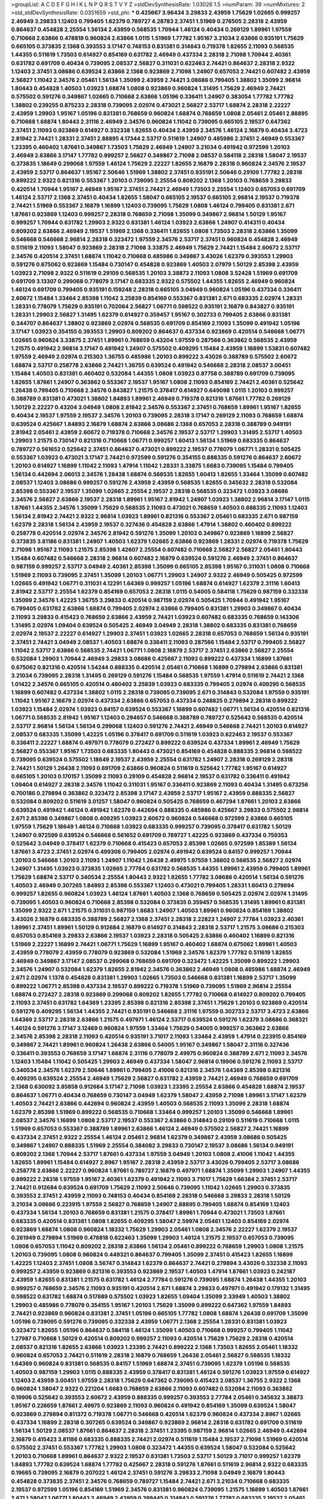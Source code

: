 >groupList:
A C D E F G H I K L
N P Q R S T V Y Z 
>stdDevSynthesisRate:
1.03026 1.5 
>numParam:
39
>numMixtures:
2
>std_stdDevSynthesisRate:
0.0351659
>std_phi:
***
0.425667 3.96434 3.29833 2.43959 1.75629 1.02665 0.999257 2.46949 3.29833 1.12403
0.799405 1.62379 0.789727 4.28783 2.37451 1.51969 0.276505 2.28318 2.43959 0.864637
0.454828 2.25554 1.56134 2.43959 0.568535 1.70944 1.46124 0.40434 0.269129 1.89961
1.97559 0.710668 2.63866 0.478818 0.960824 2.63866 1.0115 1.51969 1.77782 1.95167
3.21034 2.63866 0.935191 1.75629 0.665105 0.373835 2.1368 0.393553 3.17147 0.748153
0.831381 0.314843 0.719378 1.82655 2.11093 0.568535 1.44355 0.511619 1.73503 0.614927
0.854169 0.631782 2.46949 0.437334 2.28318 2.71098 1.70944 2.40361 0.631782 0.691709
0.40434 0.739095 2.08537 2.56827 0.311031 0.622463 2.74421 0.864637 2.28318 2.9322
1.12403 2.37451 3.08686 0.639524 2.63866 2.1368 0.923869 2.71098 1.24907 0.657053
2.74421 0.607482 2.43959 2.56827 1.11042 2.34576 2.05461 1.56134 1.35099 2.43959
2.74421 3.08686 0.799405 1.38802 1.35099 2.96814 1.80443 0.454828 1.40503 1.03923
1.68874 1.0808 0.923869 0.960824 1.31495 1.75629 2.46949 2.74421 0.575502 0.591276
0.349867 1.02665 0.710668 2.63866 1.05196 0.336411 1.24907 0.383054 1.77782 1.77782
1.38802 0.239255 0.875233 2.28318 0.739095 2.02974 0.473021 2.56827 2.53717 1.68874
2.28318 2.22227 2.43959 1.29903 1.95167 1.05196 0.831381 0.768659 0.960824 1.68874
0.768659 1.0808 2.05461 2.05461 2.88895 0.710668 1.68874 1.80443 2.31116 2.46949
2.34576 0.960824 1.11042 0.739095 0.665105 2.19537 0.647362 2.37451 2.11093 0.923869
0.614927 0.332338 1.82655 0.40434 2.43959 2.34576 1.46124 2.16879 0.40434 3.4723
2.81942 2.74421 1.28331 2.37451 2.88895 4.17344 2.53717 0.511619 1.24907 0.485986
2.37451 2.46949 0.553367 1.23395 0.460402 1.87661 0.349867 1.73503 1.75629 2.46949
1.24907 3.21034 0.491942 0.972599 1.20103 2.46949 2.63866 3.17147 1.77782 0.999257
2.56827 0.349867 2.71098 2.08537 0.584118 2.28318 1.58047 2.19537 0.373835 1.18649
0.299068 1.97559 1.46124 1.75629 2.22227 1.82655 2.16879 2.28318 0.960824 2.34576
2.19537 2.43959 2.53717 0.864637 1.95167 2.50646 1.51969 1.38802 2.37451 0.935191
2.50646 0.29109 1.77782 2.28318 0.899222 2.9322 0.821316 0.553367 1.20103 0.739095
2.25554 0.809202 2.1368 1.20103 0.768659 3.29833 0.420514 1.70944 1.95167 2.46949
1.95167 2.37451 2.74421 2.46949 1.73503 2.25554 1.12403 0.657053 0.691709 1.46124
2.53717 2.1368 2.37451 0.40434 1.82655 1.58047 0.665105 2.19537 0.665105 2.96814
2.19537 0.719378 2.74421 1.51969 0.553367 2.16879 1.16899 1.12403 0.739095 1.75629
1.0808 1.46124 0.799405 0.831381 2.671 1.87661 0.923869 1.12403 0.999257 2.28318
0.768659 2.71098 1.35099 0.349867 2.96814 1.50129 1.95167 0.999257 1.70944 0.631782
1.29903 2.9322 0.831381 1.46124 1.03923 2.63866 1.24907 0.414311 0.40434 0.809202
2.63866 2.46949 2.19537 1.51969 2.1368 0.336411 1.82655 1.0808 1.73503 2.28318
2.63866 1.35099 0.546668 0.546668 2.96814 2.28318 0.323472 1.97559 2.34576 2.53717
2.37451 0.960824 0.454828 2.46949 0.511619 2.11093 1.58047 0.923869 2.28318 2.71098
3.33875 2.46949 1.75629 2.74421 1.15484 2.60672 2.53717 2.34576 0.420514 2.37451
1.68874 1.11042 0.710668 0.485986 0.349867 3.43026 1.62379 0.393553 1.29903 0.591276
0.675062 0.923869 1.15484 0.730147 0.454828 0.923869 1.40503 2.07979 1.50129 2.85398
2.43959 1.03923 2.71098 2.9322 0.511619 0.29109 0.568535 1.20103 3.38873 2.11093
1.0808 3.52428 1.51969 0.691709 0.691709 3.13307 0.299068 0.778079 3.17147 0.683335
2.9322 0.575502 1.44355 1.82655 2.46949 0.960824 1.46124 0.691709 0.799405 0.935191
0.159248 2.28318 0.665105 3.04949 0.960824 1.05196 0.437334 0.336411 2.60672 1.15484
1.33464 2.85398 1.11042 3.25839 0.854169 0.553367 0.831381 2.671 0.683335 2.02974
1.28331 1.28331 0.778079 1.75629 0.935191 0.702064 2.56827 1.06771 0.598522 0.935191
2.16879 0.843827 0.935191 1.28331 1.29903 2.56827 1.31495 1.62379 0.614927 0.359457
1.95167 0.302733 0.799405 2.63866 0.831381 0.344707 0.864637 1.38802 0.923869 2.02974
0.568535 0.691709 0.854169 2.11093 1.35099 0.491942 1.05196 3.17147 1.03923 0.354155
0.393553 1.29903 0.809202 0.864637 0.437334 0.923869 0.420514 0.546668 1.06771 1.02665
0.960824 3.33875 2.37451 1.89961 0.768659 0.43204 1.97559 0.287566 0.363862 0.568535
2.43959 1.21575 0.491942 2.96814 3.17147 0.491942 1.24907 0.575502 0.409295 1.15484
2.43959 1.16899 1.53831 0.607482 1.97559 2.46949 2.02974 0.215303 1.36755 0.485986
1.20103 0.899222 3.43026 0.388789 0.575502 2.60672 1.68874 2.53717 0.258778 2.63866
2.74421 1.36755 0.639524 0.491942 0.546668 2.28318 2.08537 3.00451 1.15484 1.40503
0.831381 0.460402 0.532084 1.44355 1.0808 1.03923 0.87758 0.388789 0.691709 0.739095
1.82655 1.87661 1.24907 0.363862 0.553367 2.19537 1.95167 1.0808 2.11093 0.854169
2.74421 2.40361 0.525642 1.26438 0.799405 0.710668 2.34576 0.843827 1.21575 0.378417
0.614927 0.649098 1.0115 1.20103 0.999257 0.388789 0.831381 0.473021 1.38802 1.84893
1.89961 2.46949 0.719378 0.821316 1.87661 1.77782 0.269129 1.50129 2.22227 0.43204
3.04949 1.0808 2.81942 2.34576 0.553367 2.37451 0.768659 1.89961 1.95167 1.82655
0.40434 2.19537 1.97559 2.19537 2.34576 1.20103 0.739095 2.28318 3.17147 0.269129
2.11093 0.768659 1.68874 0.639524 0.425667 1.84893 2.16879 1.68874 2.63866 3.08686
2.1368 0.657053 2.28318 0.388789 0.949191 2.81942 2.05461 2.43959 2.60672 0.719378
0.710668 2.34576 2.19537 2.53717 1.29903 1.31495 2.53717 1.40503 1.29903 1.21575
0.730147 0.821316 0.710668 1.06771 0.999257 1.60413 1.56134 1.51969 0.683335 0.864637
0.789727 0.561652 0.525642 2.37451 0.864637 0.473021 0.899222 2.19537 0.778079 1.06771
1.28331 0.505425 0.553367 1.03923 0.473021 3.17147 2.74421 0.972599 0.591276 0.354155
0.888335 0.591276 0.864637 2.60672 1.20103 0.614927 1.16899 1.11042 2.11093 1.47914
1.11042 1.28331 3.33875 1.6683 0.739095 1.15484 0.799405 1.56134 0.442694 2.06013
2.34576 1.26438 1.68874 0.568535 1.82655 1.60413 1.82655 1.33464 1.35099 0.607482
2.08537 1.12403 3.08686 0.999257 0.591276 2.43959 2.43959 0.568535 1.82655 0.345632
2.28318 0.532084 2.85398 0.553367 2.19537 1.35099 1.02665 2.25554 2.19537 2.28318
0.568535 0.323472 1.03923 3.08686 2.34576 2.56827 2.63866 2.19537 2.28318 1.89961
1.95167 2.81942 1.24907 1.03923 1.38802 2.96814 3.17147 1.0115 1.87661 1.44355
2.34576 1.35099 1.75629 0.568535 2.11093 0.473021 0.768659 1.40503 0.888335 2.11093
1.12403 1.56134 2.81942 2.74421 2.9322 2.96814 1.03923 1.89961 0.821316 0.553367
2.05461 0.683335 2.671 0.987159 1.62379 2.28318 1.56134 2.43959 2.19537 0.327436
0.454828 2.63866 1.47914 1.38802 0.460402 0.899222 0.258778 0.420514 2.02974 2.34576
2.81942 0.591276 1.35099 1.20103 0.349867 0.923869 1.16899 2.56827 0.373835 3.81186
0.831381 1.24907 1.40503 1.62379 1.02665 2.63866 0.923869 1.28331 2.02974 0.719378
1.75629 2.71098 1.95167 2.11093 1.21575 2.85398 1.42607 2.25554 0.607482 0.710668
2.56827 2.56827 2.05461 1.80443 1.15484 0.607482 0.546668 2.28318 2.96814 0.607482
2.16879 0.639524 0.591276 2.46949 2.37451 0.864637 0.987159 0.999257 2.53717 3.04949
2.40361 2.85398 1.35099 0.665105 2.85398 1.95167 0.311031 1.0808 0.710668 1.51969
2.11093 0.739095 2.37451 1.35099 1.20103 1.06771 1.29903 1.24907 2.9322 2.46949
0.505425 0.972599 1.02665 0.491942 1.06771 0.311031 4.12291 1.64369 0.999257 1.05196
1.68874 0.614927 1.62379 2.31116 1.60413 2.81942 2.53717 2.25554 1.62379 0.854169
0.657053 2.28318 1.0115 0.54005 0.584118 1.75629 0.987159 0.332338 1.35099 2.34576
1.42225 1.36755 3.29833 0.420514 0.987159 2.02974 0.505425 1.70944 0.491942 1.95167
0.799405 0.631782 2.63866 1.68874 0.799405 2.02974 2.63866 0.799405 0.831381 1.29903
0.349867 0.40434 2.11093 3.29833 0.415423 0.768659 2.63866 2.43959 2.74421 1.03923
0.607482 0.683335 0.768659 0.143306 1.31495 2.02974 1.09404 0.639524 0.505425 2.46949
3.04949 2.28318 1.38802 0.683335 0.831381 0.768659 2.02974 2.19537 2.22227 0.614927
1.29903 2.37451 1.03923 1.02665 2.28318 0.657053 0.768659 1.56134 0.935191 2.37451
2.74421 3.04949 2.08537 1.40503 1.68874 0.336411 2.11093 0.287566 1.15484 2.53717
0.799405 2.56827 1.11042 2.53717 2.63866 0.568535 2.74421 1.06771 1.0808 2.16879
2.53717 2.37451 2.63866 2.56827 2.25554 0.532084 1.29903 1.70944 2.46949 3.29833
3.08686 0.425667 2.11093 0.899222 0.437334 1.16899 1.87661 0.675062 0.821316 0.420514
1.54244 0.888335 0.420514 2.05461 0.710668 1.16899 0.279894 2.63866 0.831381 3.21034
0.739095 2.28318 1.31495 0.269129 0.591276 1.15484 0.568535 1.97559 1.47914 0.511619
2.74421 2.1368 1.01422 2.34576 0.665105 0.420514 0.460402 3.25839 1.03923 0.683335
0.799405 2.02974 0.409295 0.568535 1.16899 0.607482 0.437334 1.38802 1.0115 2.28318
0.739095 0.739095 2.671 0.314843 0.532084 1.97559 0.935191 1.11042 1.95167 2.16879
2.02974 0.437334 2.63866 0.657053 0.437334 0.248825 0.279894 2.28318 0.899222 1.03923
1.15484 2.02974 1.03923 0.84157 0.639524 0.553367 1.16899 0.607482 1.06771 1.56134
0.420514 0.821316 1.06771 0.568535 2.81942 1.95167 1.12403 0.294657 0.546668 0.388789
0.789727 0.525642 0.568535 0.420514 2.53717 2.96814 1.56134 1.56134 0.299068 1.12403
0.591276 2.74421 2.46949 0.546668 2.74421 1.20103 0.614927 2.08537 0.683335 1.35099
1.42225 1.05196 0.378417 0.691709 0.511619 1.03923 0.622463 2.19537 0.553367 0.336411
2.22227 1.68874 0.497971 0.778079 0.272427 0.899222 0.639524 0.437334 1.89961 2.46949
1.75629 2.56827 0.553367 1.95167 1.73503 0.683335 1.80443 0.473021 0.854169 0.454828
0.888335 2.96814 0.598522 0.739095 0.639524 0.575502 1.18649 2.19537 2.43959 2.25554
0.631782 1.24907 2.28318 0.269129 2.28318 2.74421 1.50129 1.26438 2.11093 0.691709
2.63866 0.960824 0.511619 0.525642 1.77782 1.95167 0.614927 0.665105 1.20103 0.170157
1.35099 2.11093 0.29109 0.454828 2.96814 2.19537 0.631782 0.336411 0.491942 1.09404
0.614927 2.28318 2.34576 1.11042 0.311031 1.95167 0.336411 0.923869 2.11093 0.40434
1.31495 0.673256 0.700186 0.279894 0.363862 0.323472 2.85398 3.17147 2.43959 2.53717
1.95167 2.43959 0.888335 2.56827 0.532084 0.809202 0.511619 3.01257 1.58047 0.960824
0.505425 0.768659 0.467294 1.87661 1.20103 2.63866 0.639524 0.491942 1.46124 0.491942
1.62379 0.442694 0.888335 0.485986 0.425667 3.29833 0.575502 2.96814 2.671 2.85398
0.349867 1.0808 0.409295 1.03923 2.60672 0.960824 0.546668 0.972599 2.63866 0.665105
1.97559 1.75629 1.18649 1.46124 0.710668 1.03923 0.683335 0.999257 0.739095 0.378417
0.631782 1.50129 1.24907 0.972599 0.639524 0.546668 0.561652 0.691709 0.789727 1.42225
0.923869 0.437334 0.759353 0.525642 3.04949 0.378417 1.62379 0.710668 0.415423 0.657053
2.85398 1.02665 0.972599 1.85389 1.56134 1.87661 3.4723 2.37451 2.02974 0.499306
0.799405 2.02974 0.491942 0.639524 0.84157 0.999257 1.70944 1.20103 0.546668 1.20103
2.11093 1.24907 1.11042 1.26438 2.49975 1.97559 1.38802 0.568535 2.56827 2.02974
1.24907 1.31495 1.03923 0.373835 1.02665 2.77784 0.631782 0.568535 1.44355 1.89961
2.43959 0.799405 1.89961 1.75629 1.68874 2.53717 0.340534 2.25554 1.80443 2.9322
1.82655 1.77782 3.08686 0.420514 1.56134 0.591276 1.40503 2.46949 0.307265 1.84893
2.85398 0.553367 1.12403 0.473021 0.799405 1.28331 1.60413 0.279894 0.999257 1.82655
0.960824 1.03923 1.46124 1.87661 1.40503 2.1368 0.768659 0.505425 2.02974 2.02974
1.31495 0.739095 1.40503 0.960824 0.710668 2.85398 0.532084 0.373835 0.359457 0.568535
1.31495 1.89961 0.831381 1.35099 2.9322 2.671 1.21575 0.311031 0.987159 1.6683
1.24907 1.40503 1.89961 0.960824 0.854169 1.38802 3.43026 2.16879 0.683335 0.388789
2.56827 2.1368 2.37451 2.28318 2.22823 1.24907 2.77784 1.03923 2.40361 1.89961
2.37451 1.89961 1.50129 0.912684 2.16879 0.614927 0.314843 2.28318 2.53717 1.21575
3.08686 0.215303 0.657053 0.854169 3.29833 2.63866 2.19537 1.03923 2.28318 0.505425
2.63866 0.460402 1.16899 0.821316 1.51969 2.22227 1.16899 2.74421 1.06771 1.75629
1.16899 1.95167 0.460402 1.68874 0.675062 1.89961 1.40503 2.43959 0.778079 2.43959
0.778079 0.923869 0.532084 1.51969 2.34576 1.62379 1.77782 0.511619 1.82655 2.46949
0.349867 3.17147 2.08537 0.299068 0.768659 0.691709 0.323472 1.42225 1.35099 0.899222
1.29903 2.34576 1.24907 0.532084 1.62379 1.82655 2.81942 2.34576 0.363862 2.46949
1.0808 0.485986 1.68874 2.46949 2.671 2.02974 1.1378 0.454828 0.831381 1.29903
1.02665 1.73503 0.546668 0.831381 1.16899 2.53717 1.35099 0.899222 1.06771 2.85398
0.437334 2.19537 0.899222 0.719378 1.51969 0.739095 1.51969 2.96814 2.25554 1.68874
0.272427 2.28318 0.923869 0.299068 0.809202 1.82655 1.77782 0.710668 0.614927 0.809202
0.799405 2.11093 2.37451 0.631782 1.64369 1.23395 2.85398 0.821316 2.85398 2.37451
1.75629 1.20103 0.923869 0.420514 0.591276 0.409295 1.56134 1.44355 2.74421 0.935191
0.546668 2.31116 1.97559 0.302733 2.53717 3.4723 2.63866 1.64369 2.53717 2.28318
2.63866 1.21575 0.497971 1.46124 2.53717 0.639524 0.591276 1.62379 3.08686 0.368321
1.46124 0.591276 3.17147 3.12469 0.960824 1.97559 1.33464 1.75629 0.54005 0.999257
0.363862 2.63866 2.34576 2.85398 2.28318 2.11093 0.420514 0.935191 3.71017 2.11093
1.33464 2.43959 1.47914 0.223915 0.854169 0.349867 2.74421 1.89961 0.960824 1.26438
2.63866 0.54005 1.95167 0.349867 1.58047 2.31116 0.327436 0.336411 0.393553 0.768659
3.17147 1.68874 2.31116 0.778079 2.49975 0.960824 0.388789 2.671 2.11093 2.34576
1.12403 1.15484 1.11042 0.505425 1.29903 2.46949 0.437334 1.58047 2.96814 0.19906
0.591276 2.11093 2.53717 0.340534 2.34576 1.62379 2.50646 1.89961 0.799405 2.41006
0.821316 2.34576 1.64369 2.85398 0.821316 0.409295 0.639524 2.25554 2.46949 1.75629
2.56827 0.631782 2.43959 2.74421 2.46949 0.768659 0.691709 2.1368 0.630092 3.85858
0.912684 3.17147 2.71098 1.03923 1.23395 2.25554 2.63866 0.454828 1.68874 2.19537
0.864637 1.06771 0.40434 0.768659 0.730147 3.04949 1.62379 1.58047 2.43959 2.71098
1.89961 3.17147 1.62379 1.40503 2.74421 2.63866 0.442694 0.960824 2.43959 1.40503
0.568535 2.11093 1.35099 2.28318 1.68874 1.62379 2.85398 1.51969 0.899222 0.568535
0.710668 1.33464 0.999257 1.20103 1.35099 0.546668 1.89961 2.08537 2.34576 1.16899
1.0808 2.53717 2.19537 0.553367 2.63866 0.314843 0.29109 0.511619 0.710668 1.0115
1.51969 0.657053 0.553367 0.388789 1.89961 2.63866 1.46124 2.46949 0.575502 2.56827
2.74421 1.16899 0.437334 2.37451 2.9322 2.25554 1.46124 2.05461 2.96814 1.62379
0.349867 2.43959 3.08686 0.505425 0.349867 1.24907 0.888335 1.51969 2.25554 0.384082
3.29833 0.730147 2.19537 3.08686 1.56134 0.949191 0.809202 2.1368 1.70944 2.53717
1.87661 0.437334 1.97559 3.04949 1.20103 1.0808 2.41006 1.11042 1.44355 1.82655
1.89961 1.15484 0.614927 2.8967 1.95167 2.28318 2.43959 2.53717 3.43026 0.799405
2.53717 3.08686 0.258778 2.63866 2.22227 0.960824 1.87661 0.789727 2.16879 0.497971
1.68874 1.35099 1.29903 1.24907 1.44355 0.899222 2.28318 1.97559 1.95167 2.40361
1.62379 0.491942 2.11093 3.71017 1.75629 1.66384 2.37451 2.53717 2.74421 0.912684
0.639524 0.691709 1.75629 2.11093 2.50646 0.739095 1.11042 1.02665 1.29903 0.373835
0.393553 2.37451 2.43959 2.11093 0.748153 0.40434 0.854169 2.28318 0.546668 3.29833
2.28318 1.50129 3.21034 3.08686 0.223915 1.97559 2.56827 0.768659 1.24907 2.88895
0.799405 1.68874 0.854169 1.12403 0.437334 1.56134 1.20103 0.768659 0.831381 1.21575
0.378417 1.89961 1.70944 0.473021 1.73503 1.87661 0.683335 0.420514 0.831381 1.0808
1.82655 0.409295 1.58047 2.59974 2.05461 1.12403 0.854169 2.02974 0.923869 1.68874
1.0808 0.960824 1.18332 1.75629 1.29903 2.05461 1.0808 2.34576 2.22227 1.62379
2.19537 0.261949 0.279894 1.51969 0.478818 0.622463 1.35099 1.29903 1.46124 1.21575
2.19537 0.657053 0.739095 1.0808 0.657053 1.11042 0.809202 2.28318 2.63866 1.56134
2.05461 0.899222 0.768659 1.29903 1.0808 1.21575 1.20103 0.739095 1.0808 0.960824
0.449321 0.864637 0.799405 1.35099 2.37451 0.415423 1.82655 1.16899 1.42225 1.12403
2.37451 1.0808 3.56747 0.314843 1.62379 0.864637 2.74421 0.279894 3.43026 0.332338
2.11093 0.999257 2.43959 0.923869 0.821316 0.393553 0.923869 2.19537 1.40503 1.47914
1.87661 1.03923 0.242187 2.43959 1.82655 0.831381 1.21575 0.631782 1.46124 2.77784
0.591276 0.739095 1.68874 1.26438 1.44355 1.20103 0.999257 0.768659 2.34576 2.11093
0.935191 0.420514 2.671 1.68874 3.29833 0.497971 0.491942 0.179132 1.31495 0.598522
0.631782 1.68874 0.517889 0.575502 1.03923 1.82655 1.09404 1.35099 2.33949 1.40503
1.38802 1.29903 0.485986 0.778079 0.354155 1.95167 1.20103 1.75629 1.35099 0.899222
0.647362 1.97559 1.84893 2.74421 0.923869 0.960824 0.831381 2.37451 1.05196 0.665105
1.77782 1.0808 1.68874 1.26438 0.691709 1.35099 1.05196 0.739095 0.591276 0.739095
0.332338 2.43959 1.06771 2.1368 2.25554 1.28331 0.831381 1.03923 0.323472 1.82655
1.05196 0.864637 0.584118 1.46124 1.35099 1.40503 0.710668 0.999257 0.799405 1.11042
1.27987 0.710668 1.50129 0.420514 0.809202 0.999257 2.11093 0.420514 1.75629 1.75629
2.28318 0.420514 2.08537 0.821316 1.82655 2.63866 1.03923 1.23395 2.74421 0.899222
2.1368 1.73503 1.82655 2.05461 1.18332 0.960824 0.657053 2.74421 0.511619 2.28318
2.16879 0.768659 1.26438 2.05461 2.56827 0.568535 1.18332 1.64369 0.960824 0.831381
0.568535 0.84157 1.51969 1.68874 2.37451 0.739095 1.62379 1.05196 0.568535 1.40503
0.987159 1.29903 1.0115 0.888335 2.43959 0.378417 0.831381 1.46124 0.591276 1.03923
1.97559 0.614927 1.12403 2.43959 3.00451 1.97559 2.28318 1.75629 0.647362 0.739095
0.415423 2.08537 1.36755 2.9322 2.1368 0.960824 1.58047 2.9322 0.221204 1.6683
0.768659 2.63866 2.11093 0.607482 0.532084 2.11093 0.363862 0.19906 0.525642 0.393553
2.60672 2.43959 0.888335 0.999257 0.393553 2.77784 2.05461 0.345632 3.38873 1.95167
0.226659 1.87661 2.49975 0.923869 2.11093 0.960824 0.491942 0.854169 1.35099 0.639524
1.58047 0.923869 0.279894 0.811372 0.719378 1.06771 0.546668 0.420514 1.62379 0.960824
0.437334 2.8967 1.02665 0.437334 1.16899 2.28318 0.307265 0.639524 0.349867 0.923869
2.96814 2.28318 0.631782 0.691709 0.511619 1.56134 1.50129 2.08537 1.87661 0.864637
2.28318 2.37451 1.23395 0.987159 2.96814 1.02665 2.46949 0.442694 2.16879 0.415423
3.81186 0.683335 0.888335 2.74421 2.02974 0.511619 1.15484 2.19537 2.71098 1.51969
0.420514 0.575502 2.37451 0.553367 1.77782 1.29903 1.0808 0.323472 1.44355 0.639524
1.58047 0.532084 0.525642 1.20103 0.710668 1.89961 0.864637 2.9322 2.19537 0.831381
1.73503 2.53717 1.50129 3.71017 0.999257 1.62379 1.84893 1.77782 0.639524 1.68874
1.77782 0.425667 2.28318 0.591276 1.87661 0.511619 2.96814 2.9322 0.683335 0.19665
0.739095 2.16879 0.207022 1.46124 2.37451 0.591276 3.29833 2.71098 3.04949 2.16879
1.80443 0.454828 0.373835 2.37451 2.34576 0.768659 0.789727 1.15484 2.74421 2.671
3.21034 0.710668 0.683335 2.19537 0.972599 1.05196 0.854169 1.51969 2.34576 0.831381
0.960824 0.739095 1.21575 1.16899 1.40503 1.87661 2.671 1.58047 1.06771 1.80443
2.46949 2.43959 0.399445 0.314843 0.591276 1.77782 0.683335 2.19537 2.05461 0.40434
3.71017 1.95167 0.691709 2.34576 0.568535 1.03923 1.16899 1.84893 2.37451 1.95167
3.04949 0.614927 1.75629 1.11042 2.19537 2.19537 1.77782 0.923869 2.11093 0.631782
0.960824 1.87661 0.935191 2.02974 2.671 1.62379 2.19537 0.467294 2.671 2.43959
1.46124 1.21575 1.33464 1.64369 3.04949 1.80443 1.95167 1.29903 2.22227 1.62379
0.340534 0.821316 0.821316 0.511619 0.683335 1.87661 1.95167 2.19537 1.26438 1.11042
1.35099 1.12403 1.62379 2.53717 0.511619 0.854169 2.11093 2.28318 0.420514 1.06771
2.56827 1.80443 0.327436 1.89961 1.87661 2.28318 1.95167 0.598522 0.546668 1.87661
2.96814 2.19537 2.88895 0.888335 1.46124 2.56827 1.89961 1.0808 0.314843 0.449321
1.44355 0.546668 2.11093 0.373835 0.799405 0.639524 1.29903 2.37451 1.73039 2.46949
2.34576 2.56827 0.875233 2.37451 0.910242 2.28318 0.739095 0.454828 2.05461 2.53717
0.568535 2.81942 2.16879 3.04949 1.75629 2.9322 3.75564 0.972599 1.15484 1.46124
2.19537 1.12403 0.739095 0.323472 0.730147 0.631782 1.12403 0.799405 1.33464 0.739095
1.15484 2.85398 2.02974 2.37451 2.46949 2.08537 1.18649 1.64369 2.08537 1.24907
1.64369 1.40503 1.82655 0.665105 0.759353 0.799405 1.89961 0.657053 0.799405 1.03923
1.6683 0.467294 0.683335 0.999257 1.51969 2.53717 2.74421 1.85389 1.56134 1.87661
0.691709 1.75629 1.16899 0.935191 0.739095 0.960824 1.60413 2.53717 2.63866 1.89961
1.97559 2.19537 3.33875 1.97559 2.05461 2.19537 1.97559 1.58047 2.43959 2.19537
0.768659 0.525642 0.935191 1.40503 2.60672 0.691709 0.657053 2.96814 0.553367 2.74421
0.647362 2.85398 1.40503 1.70944 0.287566 1.21575 1.58047 1.58047 1.46124 1.51969
2.37451 1.75629 0.972599 1.23395 2.19537 1.95167 0.901634 2.02974 2.85398 0.949191
2.28318 0.393553 1.75629 1.62379 2.50646 2.05461 2.31116 2.85398 2.85398 1.50129
0.935191 1.29903 1.06771 0.999257 2.37451 0.972599 0.276505 1.50129 1.21575 0.532084
0.302733 1.58047 2.85398 1.11042 0.591276 2.34576 0.799405 2.53717 0.420514 0.719378
1.68874 2.63866 2.11093 2.63866 0.972599 1.89961 1.40503 0.525642 0.999257 2.53717
2.37451 0.935191 2.19537 1.03923 0.191404 0.568535 1.29903 1.58047 1.33464 1.16899
0.691709 2.74421 0.759353 2.19537 1.62379 1.40503 3.96434 0.614927 2.11093 2.37451
2.19537 2.05461 2.46949 0.657053 0.923869 0.821316 0.912684 1.89961 1.46124 0.888335
1.89961 1.0808 1.87661 0.665105 1.20103 0.467294 0.359457 1.82655 2.96814 2.19537
1.50129 0.960824 1.03923 0.460402 2.25554 2.96814 2.53717 0.799405 2.34576 1.82655
2.05461 1.84893 0.314843 0.683335 2.56827 2.63866 3.29833 2.19537 0.388789 1.29903
2.34576 2.9322 0.888335 1.0808 3.01257 3.08686 2.40361 1.73503 3.43026 0.505425
1.82655 0.719378 0.831381 1.38802 0.854169 3.04949 2.11093 0.473021 1.23395 0.598522
0.591276 2.02974 0.831381 1.40503 0.420514 1.05196 1.95167 2.43959 2.05461 0.393553
2.85398 2.11093 3.17147 1.75629 1.24907 2.19537 0.710668 1.82655 2.19537 1.23395
1.51969 1.89961 1.51969 0.511619 3.29833 0.665105 1.16899 3.04949 0.683335 0.960824
1.24907 2.22227 1.24907 2.25554 1.89961 1.82655 1.36755 2.43959 0.29109 2.02974
2.37451 2.19537 1.0808 0.568535 2.00517 1.26438 2.60672 0.525642 2.37451 2.671
1.46124 2.02974 0.799405 0.485986 0.665105 2.85398 1.50129 0.311031 3.04949 1.03923
0.665105 2.9322 2.77784 2.00517 2.34576 2.49975 1.58047 2.63866 2.9322 0.363862
2.19537 2.1368 1.24907 1.44355 2.9322 0.789727 0.864637 0.349867 2.85398 0.899222
1.36755 1.35099 1.87661 0.864637 0.683335 0.631782 1.29903 1.50129 1.75629 0.239255
1.56134 1.64369 0.473021 0.999257 0.789727 2.37451 0.614927 1.62379 1.46124 2.11093
0.460402 0.719378 0.420514 1.6683 0.302733 0.420514 1.95167 1.58047 2.05461 1.64369
1.58047 2.671 1.89961 0.614927 1.46124 1.68874 2.28318 0.607482 1.40503 1.80443
1.73503 1.46124 2.05461 0.768659 1.62379 0.473021 1.26438 2.28318 1.50129 0.665105
0.363862 0.279894 2.28318 1.21575 2.02974 1.26777 3.17147 2.02974 2.02974 1.12403
0.279894 1.50129 2.37451 1.6683 0.525642 2.96814 1.40503 1.87661 2.74421 1.68874
1.44355 1.75629 2.56827 2.28318 0.388789 1.24907 0.323472 0.546668 0.499306 1.0808
2.11093 1.75629 2.28318 1.29903 0.888335 2.63866 1.68874 0.491942 1.03923 1.0808
2.28318 1.95167 0.665105 1.50129 0.899222 0.230052 0.491942 1.92289 2.60672 1.82655
2.46949 1.33464 0.525642 1.29903 0.467294 1.58047 1.26438 0.960824 2.63866 2.19537
0.568535 2.71098 2.02974 3.4723 1.44355 2.08537 2.31116 1.56134 1.56134 2.96814
2.02974 1.47914 1.03923 2.63866 2.53717 1.82655 0.639524 0.831381 2.74421 1.24907
2.31116 0.517889 0.831381 0.821316 0.999257 0.323472 0.398376 1.44355 0.657053 1.95167
0.691709 0.799405 0.546668 1.56134 1.36755 0.719378 3.4723 0.789727 1.87661 0.29109
0.888335 0.591276 1.29903 3.17147 0.665105 0.87758 1.35099 1.21575 2.19537 2.43959
1.35099 0.999257 2.37451 1.82655 1.20103 1.97559 2.53717 1.73503 0.935191 2.74421
1.51969 1.24907 2.19537 1.21575 0.831381 2.11093 2.56827 0.888335 0.349867 1.77782
3.21034 1.11042 0.719378 1.12403 0.454828 2.00517 1.64369 0.972599 2.19537 0.359457
2.88895 0.854169 2.71098 0.864637 1.12403 1.20103 0.923869 1.53831 1.95167 3.71017
0.899222 1.20103 0.910242 1.75629 0.899222 0.759353 0.485986 2.46949 1.40503 0.553367
2.671 2.19537 1.56134 0.960824 1.03923 1.20103 0.768659 1.68874 0.584118 2.63866
0.614927 2.19537 1.11042 2.78529 1.21575 0.614927 1.38802 0.702064 3.21034 0.999257
2.43959 0.665105 1.15484 0.864637 0.691709 2.00517 2.19537 1.64369 1.73503 1.38802
2.25554 0.532084 2.08537 2.74421 2.34576 1.87661 2.88895 2.11093 1.46124 1.68874
1.20103 2.53717 2.19537 2.25554 0.614927 1.82655 0.665105 1.40503 1.87661 1.87661
2.16879 3.38873 2.85398 1.03923 0.511619 1.16899 2.19537 0.420514 1.21575 0.437334
2.53717 0.491942 1.82655 1.97559 0.888335 1.0808 0.923869 0.614927 0.923869 2.19537
1.60413 2.28318 2.31116 1.82655 1.95167 1.40503 1.15484 1.16899 1.38802 0.639524
2.56827 2.31116 1.46124 0.388789 1.0808 0.473021 0.546668 1.54244 2.74421 0.265159
0.442694 1.11042 0.935191 0.336411 1.35099 0.614927 0.553367 2.19537 1.35099 0.420514
3.17147 2.50646 2.63866 1.29903 1.36755 0.854169 2.11093 1.03923 0.363862 2.56827
1.73503 1.26438 1.68874 1.68874 0.473021 0.354155 0.768659 0.467294 0.345632 0.739095
1.02665 1.82655 0.987159 2.37451 0.568535 1.97559 2.19537 1.82655 1.51969 1.64369
1.75629 1.0115 2.43959 1.24907 1.29903 1.62379 1.82655 0.248825 0.821316 0.251874
0.378417 1.35099 2.28318 2.46949 0.683335 2.85398 1.87661 0.821316 0.368321 2.05461
2.28318 1.73503 0.987159 2.19537 3.00451 2.74421 3.29833 1.97559 1.60413 0.323472
0.864637 3.04949 0.505425 2.53717 1.44355 2.11093 2.46949 1.62379 0.768659 0.323472
2.46949 0.460402 0.393553 2.53717 3.21034 2.37451 1.36755 0.327436 0.888335 0.591276
2.22227 0.799405 1.97559 0.40434 0.568535 0.165618 1.12403 1.26438 2.28318 0.311031
0.821316 3.17147 2.02974 2.88895 2.63866 0.683335 0.673256 1.75629 1.51969 2.74421
1.40503 2.53717 2.96814 0.888335 0.739095 0.888335 2.74421 2.74421 2.63866 2.96814
0.864637 1.51969 0.960824 2.56827 0.437334 2.41006 1.20103 2.63866 2.1368 1.15484
0.949191 0.454828 1.77782 0.248825 3.21034 0.491942 0.546668 2.22227 1.68874 0.525642
0.960824 0.43204 2.85398 2.19537 1.46124 1.97559 2.53717 0.480102 2.53717 2.57516
0.511619 0.491942 2.63866 2.43959 2.74421 0.702064 0.843827 2.56827 0.789727 0.505425
1.51969 1.64369 2.37451 2.19537 1.64369 0.561652 0.888335 0.359457 2.37451 0.768659
1.97559 0.854169 0.639524 2.40361 0.739095 1.46124 0.473021 0.768659 3.43026 1.62379
0.478818 3.01257 0.831381 2.671 2.11093 0.639524 2.96814 1.24907 0.568535 0.691709
0.831381 0.314843 1.89961 0.631782 0.888335 0.999257 0.546668 2.05461 0.437334 2.31116
1.97559 2.53717 0.491942 0.204516 2.53717 2.08537 1.35099 2.81942 1.40503 2.19537
2.25554 2.53717 0.467294 0.409295 2.81942 1.0808 0.748153 2.63866 0.972599 1.36755
2.56827 1.12403 0.631782 0.960824 2.34576 0.821316 3.24968 3.08686 1.51969 0.960824
0.170157 0.497971 0.639524 0.864637 2.43959 2.96814 1.75629 1.29903 2.43959 0.875233
2.81942 0.363862 0.388789 2.11093 1.18332 0.505425 1.82655 1.87661 0.960824 2.96814
0.568535 2.74421 0.719378 2.96814 2.53717 0.29109 2.77784 0.831381 1.21575 1.73503
0.299068 0.242187 1.64369 0.546668 2.11093 0.258778 1.75629 0.460402 0.831381 2.05461
1.70944 0.311031 0.683335 1.29903 2.02974 1.16899 1.64369 1.12403 1.0115 2.671
3.04949 2.28318 1.21575 0.525642 0.568535 1.50129 0.323472 0.739095 2.53717 0.899222
0.949191 0.864637 0.437334 1.75629 0.899222 0.719378 2.11093 1.62379 1.16899 1.62379
1.0115 2.37451 1.87661 2.11093 1.0115 0.899222 1.44355 0.607482 2.02974 1.11042
0.327436 0.311031 0.437334 2.43959 1.68874 2.74421 1.28331 0.949191 0.923869 0.831381
1.51969 0.505425 3.12469 1.77782 3.12469 2.28318 2.25554 2.56827 1.03923 0.505425
2.43959 0.888335 2.19537 2.11093 2.63866 2.85398 1.89961 0.821316 0.437334 1.80443
0.768659 2.37451 1.56134 1.82655 0.546668 1.46124 0.511619 2.37451 0.607482 1.89961
1.82655 1.46124 0.999257 0.340534 1.50129 0.525642 0.799405 0.899222 1.82655 1.82655
0.437334 0.425667 0.888335 0.799405 4.12291 2.08537 1.6683 0.999257 0.373835 0.710668
1.64369 2.19537 1.64369 2.63866 1.33464 0.831381 1.89961 0.242187 1.89961 1.56134
1.51969 0.710668 2.11093 1.0808 2.40361 2.74421 0.739095 2.74421 2.9322 1.44355
0.40434 1.31495 1.35099 1.60413 2.19537 1.80443 1.50129 2.56827 1.29903 1.95167
1.29903 0.875233 0.821316 2.02974 0.683335 2.28318 2.11093 1.80443 0.960824 1.62379
0.888335 2.07979 2.53717 0.279894 0.899222 3.56747 0.223915 1.03923 2.9322 2.74421
2.25554 0.888335 0.864637 0.624133 1.36755 0.665105 0.276505 2.96814 0.517889 0.314843
1.20103 1.50129 2.25554 0.657053 3.21034 0.279894 1.82655 0.768659 1.95167 0.311031
2.43959 1.12403 1.6683 0.473021 1.03923 0.999257 1.62379 0.349867 1.80443 3.43026
0.972599 2.02974 2.9322 1.11042 2.25554 0.799405 3.01257 1.40503 0.935191 0.923869
2.74421 0.960824 0.821316 0.467294 2.71098 1.40503 0.393553 1.50129 1.75629 1.82655
0.639524 0.314843 2.37451 1.73039 1.05196 2.11093 1.77782 1.58047 0.739095 2.1368
0.467294 2.11093 1.75629 1.46124 0.987159 0.888335 0.591276 0.584118 1.58047 1.0808
0.614927 1.02665 2.74421 0.485986 0.864637 2.28318 2.11093 0.467294 0.739095 0.739095
3.29833 3.43026 0.768659 1.82655 0.425667 3.29833 1.31495 1.46124 2.37451 3.08686
0.485986 0.598522 0.683335 1.24907 3.04949 0.473021 0.525642 2.28318 1.21575 0.553367
0.420514 0.591276 1.44355 2.16879 2.85398 3.33875 1.56134 0.768659 0.420514 1.0808
2.85398 1.11042 1.44355 0.598522 2.00517 1.95167 1.05196 2.28318 1.75629 0.614927
0.999257 1.87661 0.831381 1.75629 2.46949 1.62379 0.799405 1.97559 0.768659 1.9998
0.251874 0.999257 0.719378 0.442694 2.71098 0.702064 0.665105 0.230052 0.665105 0.323472
1.0808 2.46949 3.08686 0.425667 1.35099 0.739095 0.525642 0.409295 1.29903 0.854169
0.768659 0.287566 2.1368 1.56134 0.799405 3.52428 0.789727 0.821316 1.64369 1.40503
1.36755 0.340534 1.82655 1.16899 0.425667 1.26438 1.02665 0.314843 0.511619 1.70944
1.60413 2.46949 0.491942 0.467294 0.546668 2.85398 0.710668 2.16879 1.89961 1.73503
2.28318 0.420514 2.74421 0.614927 1.46124 0.373835 0.999257 1.0808 0.378417 0.420514
1.0808 0.831381 1.82655 2.85398 2.28318 1.62379 2.19537 2.74421 2.74421 2.02974
2.37451 2.96814 0.449321 0.473021 0.505425 0.449321 2.96814 0.683335 2.56827 0.999257
2.08537 1.62379 2.43959 1.18649 0.665105 0.657053 1.80443 2.22227 1.16899 0.591276
0.657053 2.9322 1.35099 2.43959 0.383054 2.50646 0.591276 0.789727 0.710668 2.16879
0.349867 2.63866 2.37451 0.683335 1.75629 1.35099 1.6683 1.68874 2.25554 1.95167
0.657053 3.43026 1.64369 0.504073 2.63866 2.46949 0.491942 2.9322 1.68874 0.665105
0.739095 2.34576 2.02974 0.972599 2.11093 2.56827 0.647362 2.56827 2.08537 2.25554
1.53831 0.336411 1.21575 2.25554 1.6683 1.11042 1.77782 2.25554 2.1368 0.546668
1.20103 1.11042 1.58047 1.12403 0.768659 0.960824 0.631782 2.02974 0.768659 0.683335
1.62379 2.08537 0.675062 0.923869 0.728194 2.96814 2.671 0.739095 0.710668 1.0808
1.64369 0.949191 1.26438 0.778079 1.75629 0.84157 1.42225 1.97559 2.08537 1.26438
2.77784 1.97559 1.68874 2.85398 0.768659 2.37451 2.19537 1.77782 0.768659 2.1368
0.972599 0.314843 2.671 1.58047 2.63866 2.57516 1.46124 1.62379 2.53717 1.95167
1.62379 2.9322 0.420514 0.449321 0.420514 2.85398 1.03923 0.799405 1.16899 1.16899
1.62379 2.16879 0.691709 1.20103 2.28318 2.74421 0.748153 1.87661 2.05461 2.02974
0.888335 2.81942 0.207022 2.19537 0.888335 1.40503 1.36755 2.05461 0.888335 2.31116
0.831381 2.05461 2.96814 1.89961 0.972599 0.373835 2.46949 2.85398 0.683335 0.425667
1.89961 1.23395 1.35099 2.63866 1.62379 1.95167 2.77784 0.639524 0.511619 2.46949
0.525642 2.28318 2.53717 1.77782 0.691709 0.683335 3.96434 0.591276 1.87661 1.20103
1.62379 1.21575 0.393553 0.614927 0.999257 2.34576 1.15484 2.02974 2.60672 1.15484
1.20103 2.19537 2.11093 1.73503 1.40503 2.02974 1.16899 3.85858 2.37451 2.85398
0.799405 1.16899 0.719378 2.46949 0.454828 2.19537 0.323472 2.11093 0.525642 0.575502
0.799405 0.420514 1.62379 2.74421 0.960824 0.449321 3.21034 2.34576 1.42225 2.74421
1.0808 1.82655 2.11093 2.43959 0.437334 2.74421 1.64369 2.37451 2.22227 0.799405
0.999257 1.03923 0.759353 2.43959 2.77784 0.854169 0.420514 1.29903 0.568535 0.999257
0.789727 1.28331 2.19537 1.40503 1.68874 0.691709 1.12403 0.409295 0.363862 3.04949
0.607482 1.40503 0.378417 1.15484 1.80443 0.591276 2.85398 1.40503 1.02665 0.388789
1.35099 0.935191 1.18332 2.9322 2.74421 1.82655 0.323472 0.560149 0.607482 2.53717
2.96814 0.258778 1.12403 2.16879 1.87661 2.85398 2.37451 2.9322 2.9322 1.35099
0.363862 0.505425 1.03923 0.561652 0.525642 0.631782 1.20103 1.50129 0.614927 2.37451
1.38802 0.799405 0.960824 0.485986 1.58047 2.671 1.12403 0.373835 2.34576 0.485986
0.258778 2.85398 0.899222 2.46949 1.50129 0.972599 2.37451 0.831381 0.960824 1.16899
0.505425 1.21575 1.11042 0.525642 1.87661 0.831381 1.82655 0.553367 1.31495 0.505425
0.568535 1.15484 0.710668 1.24907 0.230052 0.799405 1.31495 2.19537 1.56134 1.0808
1.09698 0.373835 2.71098 2.37451 0.525642 2.34576 1.60413 1.46124 1.73503 2.71098
2.63866 0.84157 0.864637 1.28331 1.0808 0.363862 0.710668 1.03923 2.08537 1.68874
1.11042 2.19537 0.960824 0.960824 0.984518 0.354155 0.398376 1.20103 0.759353 0.336411
2.96814 2.11093 0.899222 2.53717 2.22227 1.68874 2.02974 3.61119 0.691709 2.46949
0.935191 2.96814 3.43026 1.0808 1.16899 0.359457 0.719378 2.63866 1.92289 0.336411
0.525642 1.21575 0.204516 2.74421 1.0808 1.95167 0.821316 0.888335 2.22227 2.34576
0.420514 2.02974 1.20103 1.35099 2.22227 0.748153 1.87661 0.987159 1.97559 1.03923
1.33464 0.568535 0.491942 1.58047 1.56134 1.35099 2.56827 3.04949 2.9322 0.710668
1.44355 1.1378 1.0808 2.77784 2.11093 0.730147 1.31495 0.899222 0.532084 2.56827
0.719378 1.95167 0.279894 1.31495 2.05461 1.97559 0.485986 0.739095 0.591276 0.437334
1.75629 0.327436 0.789727 0.799405 2.74421 0.999257 2.11093 0.186297 0.505425 1.85389
0.40434 0.614927 0.532084 0.631782 2.16879 2.34576 1.62379 2.56827 1.15484 2.08537
2.43959 0.261949 2.11093 1.62379 1.26438 2.16879 0.673256 0.809202 0.935191 1.62379
1.73503 2.28318 1.87661 2.25554 2.02974 2.28318 1.87661 0.349867 2.11093 2.9322
1.0115 1.51969 1.47914 0.768659 0.323472 1.35099 0.719378 1.82655 2.19537 1.38802
0.972599 1.75629 1.51969 0.505425 0.683335 0.739095 1.40503 2.28318 0.960824 2.25554
1.89961 0.591276 2.60672 2.63866 1.82655 0.363862 1.24907 2.28318 0.491942 2.28318
0.393553 2.85398 2.19537 1.70944 1.73503 1.12403 1.35099 0.899222 0.349867 0.854169
2.85398 0.505425 2.8967 0.591276 1.31495 0.748153 0.683335 2.46949 0.739095 1.03923
0.327436 2.96814 1.33464 2.9322 0.591276 1.50129 1.33464 1.1378 3.08686 1.95167
2.19537 0.949191 0.437334 1.40503 0.473021 0.568535 1.03923 1.16899 1.15484 0.935191
0.719378 1.16899 2.11093 3.04949 2.56827 0.473021 0.582555 0.935191 0.665105 0.388789
0.40434 0.399445 0.420514 0.888335 0.665105 1.89961 2.74421 0.821316 1.12403 2.08537
0.831381 2.88895 1.51969 1.51969 1.0808 0.251874 1.97559 2.05461 0.546668 1.80443
2.25554 1.68874 2.46949 0.591276 1.64369 0.553367 1.87661 0.999257 2.11093 0.739095
3.17147 1.82655 0.491942 1.0808 2.16879 1.75629 2.28318 1.35099 0.591276 0.384082
1.35099 1.02665 1.16899 2.41006 1.11042 2.56827 1.21575 1.82655 2.74421 0.378417
0.999257 2.85398 1.75629 0.454828 0.799405 0.972599 0.363862 0.393553 1.87661 3.17147
0.532084 1.26438 2.11093 0.87758 0.311031 1.56134 0.485986 2.63866 0.505425 1.56134
1.95167 0.719378 1.70944 0.622463 1.24907 2.19537 1.56134 1.15484 1.0808 0.40434
0.899222 1.89961 1.09404 0.505425 0.473021 2.74421 1.40503 0.511619 0.789727 1.87661
0.485986 2.46949 2.74421 0.525642 1.56134 2.74421 1.0808 1.82655 2.28318 1.44355
1.14085 0.437334 0.691709 0.854169 3.08686 0.553367 2.671 2.05461 0.622463 0.437334
0.821316 1.62379 0.29109 1.73503 2.56827 2.46949 1.73503 1.92289 0.607482 2.02974
1.97559 2.9322 1.03923 1.38802 2.22227 1.24907 2.37451 0.591276 3.56747 0.972599
1.26438 0.449321 0.639524 1.82655 1.97559 1.20103 1.35099 2.71098 0.600128 0.409295
0.639524 1.95167 0.888335 1.40503 2.74421 0.511619 0.546668 1.1378 0.591276 0.702064
0.607482 2.25554 0.799405 1.58047 1.95167 0.719378 2.08537 2.96814 0.683335 0.591276
2.02974 1.73503 0.657053 0.598522 0.491942 0.748153 0.442694 0.614927 3.08686 0.799405
1.51969 3.04949 1.97559 0.759353 0.821316 1.62379 0.248825 0.454828 0.730147 0.373835
0.442694 2.43959 0.888335 0.710668 2.08537 1.82655 1.11042 0.960824 1.29903 0.710668
0.854169 0.584118 0.809202 1.03923 0.888335 2.56827 0.949191 1.36755 0.809202 0.639524
2.1368 0.631782 1.20103 0.299068 2.19537 1.51969 2.43959 1.87661 0.657053 1.03923
2.19537 0.258778 0.899222 0.546668 0.525642 2.60672 2.96814 3.21034 0.923869 2.11093
1.44355 1.35099 2.63866 0.854169 0.935191 1.16899 2.85398 1.33464 1.29903 0.799405
2.11093 2.31116 0.799405 0.999257 0.999257 2.31736 0.960824 1.24907 1.44355 1.31495
1.33464 0.276505 1.56134 1.56134 0.299068 1.15484 0.505425 1.35099 0.478818 1.58047
1.20103 1.44355 1.40503 1.21575 1.29903 0.768659 1.05196 2.02974 0.425667 2.43959
0.336411 1.82655 0.987159 1.12403 0.888335 1.06771 1.51969 2.43959 1.21575 1.29903
0.546668 2.46949 0.505425 0.480102 0.999257 1.15484 0.532084 3.17147 0.710668 0.323472
1.62379 0.821316 0.388789 2.46949 0.888335 2.71098 1.51969 0.425667 1.58047 1.89961
0.789727 0.511619 3.43026 1.35099 2.28318 0.748153 2.81942 1.95167 0.691709 0.987159
1.29903 0.657053 0.864637 0.935191 1.06771 1.38802 1.06771 2.37451 0.388789 0.960824
0.314843 0.748153 2.19537 1.40503 1.62379 1.16899 2.53717 0.739095 0.665105 0.923869
2.96814 1.89961 1.40503 2.81942 1.84893 0.215303 0.425667 1.62379 1.20103 1.89961
2.34576 1.12403 2.02974 1.11042 0.239255 0.553367 2.11093 0.987159 1.84893 1.77782
1.75629 0.525642 2.22823 0.864637 0.624133 1.75629 1.16899 2.96814 0.485986 2.11093
0.575502 0.255645 0.923869 1.51969 2.85398 2.63866 1.12403 1.46124 0.584118 0.378417
0.864637 2.31116 0.614927 0.54005 1.29903 0.888335 2.88895 0.899222 2.56827 0.831381
2.25554 0.442694 0.561652 0.201499 1.89961 3.08686 2.63866 0.473021 0.454828 0.875233
1.73503 1.75629 1.33107 0.972599 0.532084 1.11042 0.393553 2.19537 2.02974 0.888335
0.546668 2.60672 0.467294 2.53717 2.28318 0.999257 1.24907 1.6683 0.657053 0.258778
1.11042 1.44355 2.00517 0.269129 2.96814 1.95167 2.77784 1.15484 2.63866 1.75629
0.923869 1.82655 1.82655 0.739095 1.44355 2.19537 2.28318 0.607482 0.647362 2.53717
1.12403 0.591276 2.43959 0.511619 1.26438 1.03923 0.359457 1.06771 0.54005 1.62379
0.40434 0.511619 1.62379 1.82655 0.598522 1.68874 1.03923 1.29903 2.22227 1.87661
1.24907 1.62379 2.74421 1.31495 2.85398 0.923869 2.671 2.63866 1.42225 3.43026
0.831381 2.28318 0.759353 1.38802 0.409295 0.154999 1.42225 0.702064 0.657053 0.532084
0.888335 0.363862 2.63866 1.44355 2.28318 1.68874 2.19537 2.02974 1.97559 2.56827
1.15484 2.71098 2.02974 1.40503 0.631782 1.77782 0.710668 0.730147 2.31116 0.323472
1.58047 2.53717 1.80443 2.28318 3.17147 2.53717 1.35099 0.614927 0.972599 2.11093
1.68874 0.302733 1.68874 2.05461 1.12403 2.63866 1.68874 0.437334 1.47914 2.53717
3.04949 1.87661 1.29903 3.71017 0.336411 1.0808 2.34576 0.373835 0.888335 2.85398
2.53717 0.568535 0.622463 0.505425 0.960824 2.16879 0.409295 0.491942 0.854169 1.95167
2.11093 1.16899 3.71017 0.683335 0.420514 0.532084 2.43959 0.242187 1.35099 0.258778
0.607482 1.20103 0.923869 0.449321 1.97559 0.739095 1.51969 1.70944 0.340534 3.17147
0.485986 2.85398 2.11093 0.568535 0.631782 1.40503 2.85398 1.21575 2.28318 0.864637
0.299068 1.51969 0.923869 0.340534 0.525642 1.95167 1.82655 1.92289 2.02974 1.21575
0.972599 1.58047 1.80443 0.710668 1.62379 1.35099 2.63866 3.08686 3.96434 0.719378
0.949191 1.24907 1.64369 0.702064 2.11093 3.29833 1.82655 2.25554 1.0808 2.63866
0.888335 2.53717 1.24907 0.864637 0.584118 0.437334 1.87661 1.40503 0.553367 1.48311
1.87661 1.44355 0.437334 1.12403 2.671 2.74421 1.0808 0.591276 1.21575 3.04949
2.81942 1.44355 0.336411 2.05461 0.831381 1.40503 0.454828 0.349867 1.11042 1.09698
2.43959 0.864637 2.28318 0.831381 2.50646 2.16879 3.33875 0.960824 1.9998 0.437334
0.505425 0.491942 3.21034 0.999257 0.614927 1.24907 2.37451 1.64369 2.16879 0.912684
2.67816 0.748153 0.739095 0.323472 0.768659 0.888335 2.02974 0.719378 2.34576 0.999257
0.999257 0.553367 0.639524 1.06771 2.11093 1.87661 0.888335 1.73503 0.888335 1.97559
1.44355 1.54244 0.354155 0.420514 0.591276 1.70944 0.151269 1.40503 2.1368 3.29833
2.74421 0.614927 1.82655 1.44355 0.420514 1.68874 2.71098 2.05461 1.82655 2.16879
0.614927 1.68874 0.491942 1.21575 0.768659 0.821316 2.53717 1.56134 0.553367 2.74421
1.58047 1.40503 0.393553 0.591276 1.62379 0.287566 1.40503 0.363862 2.05461 0.272427
1.35099 0.332338 0.420514 0.831381 1.46124 2.05461 1.0808 0.336411 0.454828 0.420514
0.665105 2.96814 0.239255 1.73503 1.38802 1.31495 0.591276 0.649098 0.923869 1.68874
1.26438 0.473021 0.473021 0.454828 1.50129 0.420514 2.02974 3.04949 1.35099 1.0115
2.56827 1.60413 3.29833 2.56827 1.89961 0.460402 0.739095 1.87661 0.789727 1.24907
2.19537 0.739095 1.11042 1.20103 0.665105 0.294657 3.43026 2.28318 3.56747 0.553367
1.97559 1.24907 0.864637 1.38802 1.02665 0.511619 1.80443 0.683335 0.607482 2.81942
3.17147 2.85398 0.748153 0.631782 0.449321 0.759353 2.85398 1.40503 0.730147 2.02974
2.9322 0.649098 2.19537 2.53717 0.239255 0.532084 2.46949 0.799405 0.323472 2.81942
0.960824 3.21034 0.302733 2.37451 0.831381 1.75629 0.311031 2.9322 2.05461 2.96814
0.987159 1.24907 1.58047 1.40503 1.44355 0.442694 2.43959 0.84157 1.26438 1.0808
1.6683 0.499306 2.37451 1.26438 2.28318 0.327436 2.11093 0.899222 1.70944 2.19537
1.87661 2.02974 2.74421 3.38873 1.87661 1.26438 0.665105 2.19537 0.546668 2.1368
2.9322 0.854169 1.06771 0.568535 1.87661 0.631782 1.46124 2.46949 0.525642 0.505425
2.19537 0.719378 2.28318 1.0115 0.373835 2.25554 0.230052 3.29833 2.37451 0.639524
2.37451 1.89961 1.51969 1.24907 2.96814 1.95167 2.19537 1.20103 0.864637 0.388789
0.665105 0.821316 0.409295 1.15484 1.12403 0.467294 2.50646 0.683335 2.19537 0.691709
2.53717 0.409295 0.279894 0.363862 0.739095 2.28318 2.05461 2.28318 1.58047 2.19537
1.28331 1.12403 0.473021 0.960824 2.46949 0.799405 2.74421 1.97559 2.43959 1.46124
1.15484 2.37451 0.29109 2.85398 0.665105 1.0808 0.923869 2.85398 1.44355 1.51969
3.56747 1.60413 0.349867 0.987159 1.70944 2.43959 0.657053 1.20103 1.0808 0.657053
2.81942 2.28318 0.673256 1.75629 1.24907 0.799405 0.831381 0.730147 0.323472 0.888335
2.37451 2.08537 3.29833 3.04949 1.38802 2.25554 2.56827 1.75629 0.631782 2.19537
1.62379 2.02974 1.12403 2.16879 1.68874 0.568535 0.215303 0.831381 0.525642 0.960824
2.16879 2.25554 1.58047 0.311031 0.960824 0.831381 1.46124 0.363862 2.05461 3.29833
2.31116 2.46949 1.15484 
>categories:
0 0
1 0
>mixtureAssignment:
0 1 1 1 1 1 1 1 1 1 1 1 1 0 0 0 0 0 1 1 0 0 0 0 0 0 0 0 0 0 0 1 0 0 1 0 0 0 0 0 0 0 0 0 1 0 1 0 1 0
0 0 1 0 0 0 0 0 1 0 1 1 0 0 0 0 0 0 1 1 0 0 0 0 0 0 1 1 1 0 1 0 0 0 1 0 0 1 1 0 0 0 0 0 0 1 1 1 1 1
1 1 1 1 1 1 1 1 1 1 1 1 1 1 1 1 1 1 1 1 1 1 1 1 1 0 1 0 1 1 1 0 0 0 0 0 0 0 0 1 1 1 1 0 0 0 0 0 1 0
0 1 0 0 0 0 1 1 0 0 0 0 0 0 1 1 0 0 0 0 0 0 1 1 1 1 0 0 1 1 1 0 0 0 0 1 0 0 0 0 0 1 1 1 0 1 0 0 0 0
1 1 0 0 0 1 0 1 0 0 0 0 1 1 0 0 1 1 0 0 0 0 0 0 0 0 1 1 0 0 0 0 1 0 0 0 0 0 0 0 1 0 0 0 0 0 0 0 0 0
1 1 1 0 0 0 0 0 0 0 0 0 0 1 1 1 0 0 0 0 0 0 0 0 0 0 0 1 1 0 0 0 1 1 0 0 0 0 0 0 1 1 1 1 0 0 0 0 0 1
0 0 0 0 0 0 1 0 0 1 0 0 0 1 0 1 0 0 0 0 0 0 0 0 0 0 0 0 0 0 1 1 0 1 1 1 0 0 1 1 0 0 0 0 1 1 0 0 0 1
1 1 1 1 1 0 1 1 0 1 0 1 1 0 0 1 1 0 0 0 0 0 0 1 1 1 0 1 1 1 1 1 1 1 0 0 0 1 1 1 1 0 1 1 0 1 0 0 1 0
0 1 1 1 1 0 1 0 1 0 1 1 0 1 1 1 0 1 1 1 1 1 0 1 1 1 1 1 1 1 1 1 1 1 1 1 1 1 1 1 1 1 1 1 1 1 1 1 1 1
1 1 1 1 1 1 1 1 1 1 1 1 1 1 1 1 1 1 1 1 0 1 1 1 0 1 0 1 1 1 1 1 1 1 1 1 0 0 1 1 1 0 0 1 1 1 1 0 1 1
1 1 1 1 1 1 0 1 1 1 1 1 1 1 1 1 1 1 0 1 1 1 0 1 1 1 1 1 1 1 1 1 1 1 1 1 1 0 0 0 0 1 1 1 0 1 1 1 1 1
1 1 1 1 1 1 1 1 0 1 1 1 1 1 1 1 1 1 1 1 1 1 0 1 1 1 1 0 0 0 0 0 0 1 1 1 1 0 1 1 1 0 0 0 0 0 0 1 0 0
0 1 0 1 1 0 0 0 0 0 1 0 0 0 0 1 0 0 0 0 0 0 0 1 0 0 0 0 0 1 0 1 0 0 1 1 0 1 0 0 1 0 0 1 1 0 0 0 0 0
0 0 0 1 1 0 0 1 1 0 1 0 1 1 0 0 1 0 1 1 1 1 1 1 1 1 1 1 1 1 1 1 1 1 1 1 1 1 1 1 1 1 1 1 1 1 1 1 1 1
1 0 1 1 1 1 1 1 0 0 1 0 0 1 1 1 0 0 0 0 0 1 0 0 0 1 0 0 0 1 0 0 0 0 0 0 0 1 0 0 0 0 0 0 0 0 1 1 1 0
0 0 1 0 0 0 0 1 1 0 0 1 1 0 1 1 0 0 0 0 1 0 0 0 0 0 0 0 0 0 0 0 0 0 0 0 0 0 0 0 0 0 0 0 1 1 0 0 0 1
0 1 0 0 0 0 0 0 0 0 0 1 1 1 1 0 0 0 1 0 0 1 0 0 1 1 0 1 1 0 1 0 1 1 1 0 0 0 1 1 1 0 0 0 0 0 0 0 0 0
0 0 1 0 0 0 1 1 0 0 0 1 0 0 0 1 0 0 0 0 0 0 1 0 0 1 0 0 0 1 0 0 0 0 0 0 0 0 0 0 0 0 1 1 0 0 1 1 1 1
0 1 0 0 1 0 1 1 0 0 1 0 0 0 0 0 0 1 1 0 1 1 1 1 1 1 0 0 1 0 1 0 0 1 0 1 0 1 1 1 1 1 0 1 1 1 1 1 0 1
1 1 1 1 1 1 1 1 1 1 1 0 0 1 1 1 1 1 0 1 1 1 1 1 1 1 0 1 0 1 0 1 1 0 0 0 1 1 1 0 1 0 0 1 1 1 0 0 0 0
1 1 1 1 1 1 1 1 1 1 1 0 0 0 0 0 0 0 0 0 1 0 0 1 1 1 1 1 1 1 1 1 1 0 0 1 0 0 1 1 0 1 1 1 1 1 1 0 1 1
1 1 1 0 1 1 1 1 1 1 1 1 0 1 1 1 1 1 1 1 1 1 1 1 1 1 1 1 1 0 1 0 0 0 0 1 1 1 1 1 1 1 1 0 1 1 1 1 1 1
1 1 1 1 1 1 1 0 0 1 1 1 1 0 1 1 1 1 1 1 1 1 0 1 1 1 1 1 1 0 1 1 0 0 1 1 0 1 1 1 1 0 1 1 1 1 0 1 0 1
0 0 1 0 1 0 0 0 1 1 1 1 0 0 0 0 1 1 1 0 1 0 0 0 0 0 0 0 1 1 1 0 0 0 0 0 1 0 0 0 0 0 1 0 1 1 1 0 1 1
1 1 1 1 0 0 1 1 0 0 1 1 1 1 0 0 0 1 0 1 0 0 0 1 1 0 1 0 1 0 1 0 0 0 0 0 1 0 0 0 0 0 0 1 0 0 0 0 0 1
1 1 1 1 1 0 0 1 0 0 1 1 1 0 1 0 0 1 0 0 0 0 0 0 0 0 0 1 0 0 0 1 0 0 0 0 0 0 0 0 0 0 0 0 0 1 1 0 0 0
0 1 1 1 1 0 1 1 1 1 1 0 0 0 0 0 0 0 0 0 1 1 0 0 0 1 0 0 0 1 1 0 0 0 0 0 1 1 0 0 0 0 0 0 0 1 0 0 1 0
1 1 1 1 1 0 0 0 0 0 1 0 0 0 0 0 0 0 0 0 1 1 0 0 1 0 0 1 1 1 1 1 0 1 0 1 0 0 0 0 0 0 0 0 0 0 0 0 0 1
0 0 0 0 0 1 1 1 1 1 1 1 1 1 1 1 1 1 1 1 1 1 1 1 1 1 1 1 1 1 1 1 1 1 1 1 1 1 1 1 0 1 0 0 1 0 1 1 1 1
1 0 0 0 0 0 0 0 0 1 1 1 0 0 0 0 0 0 1 1 1 1 1 1 1 0 0 0 1 0 0 1 1 0 1 1 1 0 0 0 1 0 0 0 1 1 0 1 1 0
1 0 0 0 0 0 0 1 0 1 0 0 1 1 1 1 0 0 0 0 0 0 0 0 0 1 0 0 0 1 1 0 1 0 0 0 0 0 1 0 1 1 1 0 0 0 0 0 0 0
0 1 0 0 1 1 0 0 1 0 0 0 0 0 1 1 1 0 0 1 0 0 0 0 0 0 0 0 0 0 0 0 0 0 0 0 0 1 0 0 1 1 1 0 0 0 0 0 0 0
1 0 0 0 0 0 1 1 0 1 1 1 0 0 0 0 1 1 1 0 1 1 1 0 1 1 0 1 1 1 1 1 1 1 1 1 1 1 1 1 1 1 1 1 1 1 1 0 0 1
1 1 0 0 1 1 0 1 1 0 0 0 0 0 1 1 0 1 1 0 0 0 1 0 0 0 0 0 0 0 1 0 0 1 1 0 0 0 1 0 0 0 1 1 1 1 0 0 1 1
0 0 0 0 0 0 0 0 0 0 1 0 0 0 0 0 0 0 0 1 0 0 0 0 0 0 0 0 0 0 0 0 0 1 0 0 0 1 0 0 0 0 0 1 0 0 0 0 0 0
0 0 0 0 1 0 0 0 1 0 1 0 0 1 0 0 0 1 0 1 0 0 0 0 0 0 0 1 1 1 1 1 0 0 0 1 0 0 1 1 0 0 1 1 1 1 0 1 0 0
0 0 0 0 0 0 0 0 0 1 1 0 0 0 0 0 0 1 1 1 1 1 0 1 0 0 1 1 1 1 0 1 1 1 0 1 0 1 0 0 1 1 1 1 1 1 1 0 1 0
1 1 1 0 1 0 1 1 1 0 1 1 1 1 1 0 1 0 1 1 1 0 0 1 1 1 0 1 1 1 1 1 1 0 0 1 1 1 1 1 1 1 0 1 1 0 1 1 1 0
0 1 0 1 1 1 1 0 0 0 1 1 1 0 1 1 1 1 1 0 0 1 1 1 1 1 1 0 0 0 1 0 1 1 1 1 0 0 1 1 0 1 1 1 1 1 1 1 1 1
1 1 0 1 1 1 1 0 1 1 1 1 1 1 0 1 0 0 1 1 1 0 1 0 1 1 1 1 0 1 1 0 0 0 0 0 0 1 1 0 1 1 1 1 0 0 1 1 1 1
1 1 1 1 1 1 1 1 0 1 1 0 0 0 0 0 0 0 0 0 1 0 1 1 1 0 0 0 0 1 0 1 1 1 1 1 1 1 0 1 1 1 1 1 0 1 0 0 0 0
1 0 1 1 1 1 1 1 1 1 1 1 1 1 1 1 0 0 0 0 0 1 0 0 1 1 0 0 0 1 1 1 1 0 1 1 0 0 0 1 1 1 0 1 0 1 1 1 0 1
1 1 0 1 1 1 1 0 1 0 1 0 1 1 1 1 0 1 1 0 0 0 1 0 1 1 0 1 1 1 0 1 1 0 0 0 0 1 1 1 0 1 0 1 1 0 0 0 1 1
1 0 0 1 0 0 0 1 1 0 0 0 0 0 0 0 0 0 0 0 0 0 0 0 1 0 0 0 0 0 0 0 0 0 0 0 0 1 1 0 1 0 0 0 0 0 0 0 0 0
0 1 0 0 1 1 0 0 0 0 0 0 0 0 1 0 0 0 0 1 1 0 0 0 0 0 1 0 0 0 0 1 0 0 0 0 0 0 0 1 0 0 0 1 1 0 0 0 0 0
0 1 0 0 0 0 0 1 1 1 1 0 1 1 0 0 1 1 1 1 0 1 1 1 1 0 0 1 0 0 0 1 0 0 1 1 1 1 0 0 0 0 0 0 1 1 1 0 1 1
0 1 0 1 0 1 0 0 1 1 1 0 1 1 1 1 1 1 0 0 1 1 1 0 1 1 0 1 1 1 1 1 1 1 0 1 1 1 1 1 0 1 1 1 1 1 1 1 1 1
1 1 0 1 1 0 1 1 1 1 1 1 1 1 0 1 1 1 1 1 1 1 1 1 1 1 1 1 1 1 1 0 1 1 1 1 1 1 1 1 1 1 1 1 0 1 1 0 1 1
1 1 1 1 1 1 1 1 1 1 1 0 1 1 1 1 1 1 1 1 1 0 1 1 1 1 1 1 1 1 1 1 1 1 0 1 1 1 1 1 1 0 1 1 0 0 0 1 0 0
1 1 0 1 0 1 1 1 0 1 1 1 1 1 0 1 0 1 1 0 1 1 1 1 1 1 1 1 1 0 1 1 1 1 1 1 1 1 1 1 1 1 1 1 1 1 1 1 1 1
1 1 1 1 1 1 1 1 1 0 0 0 0 0 0 1 1 1 0 0 0 0 0 0 0 1 0 0 0 0 0 0 0 0 1 0 0 0 0 0 0 0 1 0 0 0 0 0 0 0
0 0 0 0 1 1 1 1 0 0 0 1 0 0 0 0 0 0 1 1 1 1 1 0 1 1 1 1 1 1 1 0 0 1 0 1 1 0 1 1 1 1 1 1 1 0 1 0 0 0
1 1 1 0 1 1 0 0 1 0 1 1 0 0 0 0 0 1 1 0 0 0 1 0 0 1 0 1 0 0 0 1 0 1 0 0 0 0 1 1 1 1 1 0 1 1 1 0 0 0
0 0 0 1 0 0 0 1 1 1 0 1 0 0 0 0 1 0 0 0 0 1 1 1 0 1 1 1 1 1 1 1 1 1 0 0 0 0 0 0 0 0 0 0 0 1 0 0 0 0
0 0 0 1 0 1 0 0 1 0 0 0 0 0 1 0 0 1 0 0 0 0 1 1 0 1 0 0 0 1 1 0 0 0 1 0 1 0 0 0 0 0 0 0 0 0 1 0 0 1
0 0 1 1 0 0 1 0 0 1 0 0 0 1 1 1 0 0 1 1 1 0 1 0 0 0 0 0 0 0 0 0 0 0 0 0 0 0 0 0 0 0 0 1 0 1 1 0 1 0
0 0 0 0 1 0 0 0 0 1 0 1 0 0 0 0 0 0 0 0 0 0 0 1 0 0 1 1 0 0 0 1 0 1 0 0 0 0 0 0 1 0 0 1 0 0 0 0 1 1
1 0 1 0 0 0 0 0 0 0 1 1 1 0 0 0 0 0 0 0 0 0 0 0 0 0 0 0 1 0 1 0 0 1 1 1 1 1 0 0 0 0 0 0 1 0 0 1 0 0
1 1 1 0 0 0 0 1 0 0 0 0 1 0 0 0 0 0 0 0 1 1 0 0 0 0 1 0 0 1 1 1 1 1 0 1 1 1 1 1 1 1 1 1 1 1 1 1 1 1
1 1 1 1 1 1 1 0 0 1 0 1 1 0 0 1 1 0 0 0 0 0 0 1 1 0 0 0 0 0 0 1 0 1 1 0 1 1 0 0 1 0 0 0 0 0 0 0 0 0
0 0 0 0 1 0 1 0 1 0 0 0 0 0 0 0 0 1 1 1 0 1 0 0 1 0 0 0 0 0 0 1 1 0 0 0 0 0 0 0 0 0 1 0 0 0 1 1 1 0
0 0 0 1 0 0 0 0 0 0 0 0 0 1 1 1 0 0 0 0 1 1 1 1 1 1 1 0 0 0 0 0 0 0 0 0 0 0 1 1 0 0 0 0 0 0 0 0 1 0
1 0 0 0 0 1 0 1 0 0 0 0 0 1 0 0 1 1 0 0 1 1 0 0 1 0 0 0 0 0 1 0 0 0 1 0 0 1 0 0 1 0 0 0 0 0 1 1 0 0
0 0 0 0 0 0 0 0 1 0 1 1 0 0 0 0 1 0 0 1 0 0 1 1 1 0 0 0 0 0 1 0 0 0 1 0 0 0 1 1 0 0 1 0 0 1 1 0 0 0
1 1 0 0 0 0 0 1 1 1 1 1 1 1 1 1 1 1 1 1 0 1 1 1 1 0 1 1 1 0 1 0 1 1 1 1 1 1 1 1 1 1 1 1 1 1 1 1 1 1
1 1 1 1 1 1 1 1 1 1 1 1 1 1 1 1 1 1 1 1 1 1 1 0 1 1 1 1 0 1 1 1 0 0 0 0 0 1 1 0 1 0 0 0 1 0 0 0 1 0
0 1 0 0 0 1 0 0 0 0 0 0 0 0 0 0 0 0 0 0 1 0 1 1 1 1 0 0 1 1 1 0 0 0 0 0 0 1 1 0 0 0 1 1 1 0 1 0 1 1
1 1 1 0 1 0 0 0 1 1 1 0 1 0 1 1 1 0 0 1 0 1 1 1 1 1 1 1 0 1 1 0 1 1 1 1 1 1 0 1 0 1 1 1 1 1 1 1 1 1
1 1 1 1 1 1 1 1 1 1 1 1 0 1 1 1 1 1 1 1 0 1 1 1 1 0 0 1 1 0 0 1 1 1 0 1 1 1 0 1 1 0 1 1 1 1 1 1 1 1
1 1 1 0 1 1 1 1 1 1 1 1 1 1 1 1 1 0 1 1 1 1 0 1 1 1 0 1 1 1 1 0 1 1 1 0 1 0 1 1 1 1 1 0 1 1 1 0 1 1
1 1 0 0 1 1 1 1 1 1 1 1 1 0 1 1 1 1 1 0 0 1 1 1 1 1 1 1 1 1 1 1 1 1 0 0 1 0 1 0 1 0 0 0 0 0 0 0 1 0
1 1 1 1 0 0 0 0 0 1 0 0 0 0 0 0 0 0 0 1 0 1 1 1 1 1 0 0 1 1 1 1 1 1 1 1 1 1 1 1 1 1 1 1 1 1 1 1 1 1
1 1 1 1 1 1 1 1 1 0 0 0 1 0 1 0 1 0 1 0 0 0 0 0 1 0 0 0 1 0 0 0 0 0 0 1 0 0 0 0 1 0 0 0 1 0 0 0 0 0
0 0 0 0 0 0 0 0 0 0 1 1 0 0 0 1 0 0 0 0 0 0 1 1 0 0 0 0 1 1 0 1 1 0 0 0 0 0 1 0 0 0 0 1 1 1 0 1 0 1
1 1 0 0 1 0 1 0 1 0 0 0 0 0 1 1 0 0 0 0 0 0 0 1 0 0 0 0 0 0 0 0 0 0 1 1 0 0 0 0 0 0 1 1 0 0 1 0 0 1
1 1 1 0 0 1 0 0 0 0 0 0 1 1 0 1 0 0 0 0 1 1 1 1 0 1 0 1 0 1 1 1 0 0 1 1 1 1 0 1 1 0 0 0 1 1 0 1 1 1
1 1 0 0 0 0 0 1 1 1 1 0 1 1 0 0 1 1 0 0 0 0 0 0 1 1 1 0 0 0 0 0 0 0 1 0 1 1 0 1 0 0 0 0 1 0 1 0 1 0
1 1 1 1 1 1 1 1 1 1 1 1 1 1 1 1 1 1 1 1 1 1 1 1 1 1 1 1 1 1 1 1 0 1 1 0 0 1 0 0 0 0 0 1 1 0 0 1 1 1
1 1 0 0 0 0 1 0 1 0 0 0 0 0 0 1 0 1 1 1 0 1 1 1 1 0 0 0 0 0 0 0 1 0 0 0 1 0 0 0 0 0 0 0 0 0 0 0 0 1
1 1 0 0 0 0 0 0 0 0 0 0 0 0 0 0 0 0 0 0 0 0 0 0 0 0 0 0 0 1 0 1 1 1 0 0 0 0 0 0 0 0 0 0 0 1 0 0 0 1
1 1 1 0 1 0 0 1 0 0 0 1 1 0 0 0 1 1 1 1 1 1 1 1 1 1 1 1 0 0 1 1 0 1 1 1 1 0 0 1 1 0 0 1 1 1 0 1 1 1
0 1 1 1 1 1 1 1 1 1 0 1 1 1 0 1 1 1 0 1 0 0 1 1 1 0 1 0 0 1 1 0 0 0 0 1 1 1 1 1 1 1 1 1 1 1 1 1 0 1
1 1 1 1 1 1 1 1 1 0 1 1 1 1 1 1 1 1 1 1 1 0 0 1 1 1 1 1 1 1 0 0 1 0 0 1 0 0 1 0 0 1 1 0 0 1 0 0 0 1
0 0 1 1 0 0 1 1 0 0 1 1 1 0 0 0 1 1 1 1 0 0 1 0 1 0 1 1 1 1 1 0 1 0 1 0 0 0 1 0 0 0 0 0 0 0 1 1 0 0
0 1 0 0 0 0 0 0 0 0 0 0 0 1 0 0 0 1 1 1 1 1 0 0 1 0 0 0 0 0 0 0 0 1 0 0 1 1 1 0 1 1 0 0 1 1 0 1 1 0
1 1 0 0 1 1 0 1 1 0 0 0 0 1 1 0 0 1 1 1 1 1 1 0 1 1 1 1 0 0 0 1 1 0 1 0 1 1 1 1 1 0 1 0 1 1 1 1 0 0
1 1 1 1 1 1 1 0 0 1 1 1 1 1 1 1 0 1 1 1 1 0 1 1 1 1 1 1 1 1 1 1 1 1 1 1 1 1 0 0 0 1 1 0 1 1 1 1 1 1
0 1 1 1 1 1 1 0 1 1 1 1 1 1 1 1 1 0 1 1 0 1 1 1 1 1 1 1 1 1 1 1 1 1 1 1 1 1 1 1 1 1 1 0 1 1 1 1 1 1
1 1 1 1 1 1 0 1 1 1 1 1 1 1 0 1 1 1 1 1 1 1 1 1 1 1 1 1 0 1 1 1 1 1 1 1 1 1 0 1 1 1 1 0 1 1 1 1 1 1
1 1 1 1 1 1 1 0 1 1 1 0 1 1 1 1 0 1 1 1 1 1 1 1 1 1 1 1 1 1 1 1 1 0 1 1 1 0 1 1 0 1 1 0 0 0 1 1 0 1
0 1 1 1 1 1 0 0 0 1 0 0 1 0 0 1 1 1 0 0 1 1 1 1 0 0 1 1 0 1 1 1 1 1 0 1 1 1 1 0 0 0 0 1 1 1 1 1 1 1
1 1 1 0 0 1 0 0 1 1 0 1 1 1 1 1 1 1 1 1 1 0 1 1 1 1 1 1 1 1 1 1 1 1 1 1 1 0 1 1 1 1 1 1 1 1 1 1 1 0
1 0 0 1 1 0 0 1 0 0 1 1 1 0 1 1 1 1 0 1 0 1 1 1 0 1 0 1 1 0 0 1 0 1 1 1 1 1 1 1 1 1 1 1 1 1 1 1 1 0
1 1 1 1 1 1 1 1 1 1 1 1 1 1 1 1 1 1 1 1 1 1 1 1 1 1 1 1 1 1 1 1 0 1 1 1 1 1 1 1 1 1 1 1 1 1 1 1 1 1
0 1 1 1 1 1 1 1 1 1 1 1 1 1 1 1 1 0 1 1 1 0 0 1 1 1 1 1 1 1 1 1 1 1 1 1 0 1 1 1 1 1 0 0 1 1 1 0 1 1
1 1 1 1 1 0 1 1 0 1 0 1 1 0 1 1 1 0 1 0 1 0 0 1 1 1 1 1 1 1 0 0 0 1 1 1 0 0 1 1 1 0 1 1 1 0 0 0 1 1
1 0 0 1 1 0 0 1 0 0 0 0 1 1 1 1 1 1 1 0 0 1 1 0 1 0 1 1 1 1 1 1 1 0 1 1 1 0 0 1 0 1 1 1 0 0 0 0 1 1
1 1 1 1 1 1 0 0 0 1 1 1 1 1 1 1 1 1 0 1 1 1 0 1 1 1 0 1 1 1 1 0 1 0 0 1 1 1 0 1 0 1 1 0 0 0 0 1 1 0
1 0 1 0 1 1 0 1 1 1 1 0 0 0 1 0 0 0 0 0 0 0 0 0 0 1 1 0 0 0 0 0 0 0 0 1 1 0 0 0 1 0 0 1 1 0 0 0 0 0
0 0 0 1 0 1 1 1 0 1 0 1 0 0 0 1 0 0 0 1 1 1 0 0 0 0 0 0 1 0 1 0 1 0 0 1 1 1 0 0 1 0 0 0 0 0 1 0 0 0
0 0 1 0 1 1 0 0 1 1 0 0 0 
>numMutationCategories:
2
>numSelectionCategories:
1
>categoryProbabilities:
0.5 0.5 
>selectionIsInMixture:
***
0 1 
>mutationIsInMixture:
***
0 
***
1 
>obsPhiSets:
0
>currentSynthesisRateLevel:
***
2.06545 0.48976 1.22559 0.0877081 0.402161 0.759655 0.721522 0.0800339 0.170529 0.556484
1.12045 0.985089 0.688707 0.224236 0.173834 0.534704 5.98181 0.0442107 0.124381 0.68676
1.70731 0.287361 0.600753 0.524597 0.856364 0.349548 0.221071 2.31589 1.83846 0.138432
0.226538 0.556267 0.247773 2.0552 0.471322 0.430947 1.6977 0.488402 0.120816 0.0282857
0.459297 0.256401 0.607527 0.959715 1.09568 4.90175 0.344507 4.15663 0.168841 0.766268
0.981328 4.17469 0.414821 0.675585 0.120116 1.99674 0.570417 2.23196 0.019456 0.864866
0.450489 4.23972 0.13045 1.34008 0.328689 0.0695776 0.34336 0.391514 0.925344 1.97889
1.95886 0.840138 0.240171 0.324876 1.10854 0.600651 0.112666 0.522237 0.0616216 0.186548
0.823335 0.176333 0.241912 4.26699 0.163066 0.162672 0.455538 0.247619 0.780969 3.08009
0.116144 1.16917 0.293866 0.128298 0.929466 0.335633 0.12174 0.303821 1.27174 0.262397
0.345386 0.479828 0.883214 0.6092 0.288196 0.0995898 0.313847 1.82902 0.228097 0.670745
0.272422 1.02799 1.0678 1.88373 0.738851 0.143168 0.347251 0.15398 0.823476 1.59692
1.84961 0.568686 1.61018 0.163632 0.41524 3.10609 0.449699 5.47611 0.91333 0.839378
1.29774 1.91851 0.809893 0.242008 0.711838 0.356459 2.10834 0.160976 0.10444 0.271422
0.225382 0.143151 0.234639 0.95462 0.499462 0.687291 1.49354 1.08086 2.39848 0.186077
0.850928 0.658332 0.153013 0.822124 0.089572 6.47836 0.949716 1.07061 0.278684 0.510238
0.205928 1.18253 0.562414 6.1482 2.26401 0.0888633 1.0457 0.209359 0.139233 0.530623
1.67566 6.57696 0.137011 2.20588 0.384927 0.2181 0.517239 0.22103 1.43879 0.637605
0.314948 1.01364 1.44006 0.338355 0.357769 0.0483495 0.175943 2.43308 0.282771 1.46779
0.124925 0.149625 0.91219 0.654724 2.29447 0.26606 2.35144 0.228868 0.439713 0.0938361
1.05229 0.801927 5.67429 0.245691 0.288783 0.298874 0.381502 0.0943378 0.241127 0.58511
0.157707 4.39345 0.231459 0.157626 0.701345 0.609052 1.42575 0.375105 3.60681 1.227
1.575 0.395909 0.591431 0.0402783 0.151047 0.313478 0.480525 0.373436 4.71982 0.48061
0.179306 0.21504 0.0496358 0.694686 0.589458 0.137917 0.265064 0.608982 0.849993 1.12993
0.409125 2.69912 0.642793 0.0868654 1.33465 0.103322 0.503207 1.23802 1.35379 0.898034
0.614836 1.01516 0.201637 1.14932 2.92759 0.464759 2.51735 0.177157 0.326373 0.0440451
0.121036 0.862415 0.0520963 0.0626097 0.497215 0.164966 0.49239 0.873247 0.444844 1.77687
0.0272405 0.0969449 0.650505 1.37237 0.381483 0.262187 3.24671 0.503586 6.83604 2.08323
0.210037 0.770024 0.218984 0.683269 2.60549 0.291518 0.660786 0.741134 2.43394 0.714062
0.23846 0.285501 1.1866 0.6405 0.170018 0.441136 0.569778 1.25902 0.434169 0.187826
0.815592 0.211675 0.315618 4.27789 0.0586394 0.429986 0.182879 0.721564 0.299117 0.317986
0.260756 0.196124 0.589995 0.584795 0.381007 0.608679 0.483993 2.64641 1.86998 1.69297
0.172969 0.141261 0.821232 1.3951 0.173463 4.82134 0.174757 0.882799 0.311755 0.192392
0.0935015 0.493582 1.35848 0.580347 0.259176 0.124027 2.45005 0.176527 0.078541 0.272869
0.340034 0.595572 0.702614 0.283901 1.33629 0.598161 0.151905 1.63189 0.201626 0.114653
0.306702 0.080394 1.10569 0.464951 0.267181 0.323668 0.506037 0.253684 3.06536 0.112856
0.619727 0.376386 0.488089 2.28276 1.60663 0.482116 0.982183 3.18424 0.542326 1.05107
1.13844 1.68568 0.644968 0.598699 1.12045 0.63307 0.959972 0.0799228 0.70858 0.237129
0.125923 0.789804 0.103201 0.267371 2.0948 9.212 2.47295 1.53138 0.323168 0.67066
0.714195 0.496459 0.437837 0.469554 1.9314 0.371598 1.9252 1.54444 0.047848 1.18957
0.143838 1.19623 0.597308 0.496826 0.285495 0.542162 0.419645 3.81388 0.440296 0.876087
2.06702 0.117574 0.982865 0.102865 1.06527 0.411803 3.80171 1.6702 0.122173 0.563757
0.564099 0.392164 1.00738 0.388855 0.988917 1.74405 0.930623 0.0755509 0.762464 0.186311
0.821469 0.527671 0.523272 0.375363 0.350621 0.917418 0.192568 0.759103 1.05361 0.819061
0.903734 1.32655 0.355697 0.264653 0.700368 0.0811529 0.223421 0.484636 0.943163 1.57478
0.344768 0.569887 0.699765 0.113509 0.758956 0.95918 0.525292 0.180835 0.959119 0.230272
1.55353 1.11815 0.369299 0.146556 0.38437 1.22839 0.501445 0.42085 0.575742 1.62568
4.3593 0.460843 0.887002 1.55116 1.73248 0.707424 3.10988 0.715397 0.342165 0.76524
0.661821 0.19505 0.376846 0.278261 1.47635 1.04678 0.182635 1.68014 0.985936 0.636577
0.132078 0.663972 1.87027 0.596079 0.414066 1.14226 0.406016 2.68636 1.5419 0.418423
0.285255 0.401143 0.402442 1.22473 0.525609 0.212482 0.287375 3.43071 0.471262 2.18911
0.218221 0.891952 0.225208 1.39177 1.92695 0.311625 0.151139 0.409669 3.17093 0.233201
0.263825 0.373825 1.25125 0.963617 1.32101 0.0432251 0.100525 0.232071 0.631707 0.522838
0.698775 1.91425 0.912749 0.85148 0.660577 0.295028 0.434877 2.53846 1.71528 2.8763
0.458582 0.526948 0.300664 1.91259 1.28547 0.285611 0.0473866 0.892717 0.429619 0.904554
0.318509 0.432793 0.600971 0.629991 0.898788 0.637288 0.242581 4.47407 0.723521 1.66077
1.06863 0.441177 0.839153 0.755898 1.01006 1.13471 1.1019 1.64351 0.382369 0.220882
0.39925 0.710027 2.25924 0.453013 0.345878 0.485854 2.53122 0.0877848 0.171956 1.15301
0.301245 0.523756 0.492041 0.560413 1.23308 0.565332 1.02638 0.561799 0.82309 0.889879
1.76581 0.292813 0.192669 0.0913319 0.175629 0.260294 1.02605 0.49314 0.105828 2.4674
0.121538 0.597785 0.302842 1.21048 3.93245 0.233034 0.167075 0.159832 0.378203 0.194334
0.192989 2.83667 0.332734 3.23273 0.681671 0.090079 0.240948 0.388464 0.0287837 1.1982
1.50876 0.0196009 0.584745 0.229698 0.343168 0.832561 0.419093 0.304776 0.721503 0.56596
1.63377 0.471824 0.952289 0.600715 0.357957 0.46705 0.282788 0.190816 0.436132 8.62288
0.633699 2.60634 0.746467 0.263634 0.400575 1.37469 0.945524 0.211784 0.781614 1.34873
0.244678 2.01218 2.40169 0.512748 1.72517 0.388029 0.189305 0.825037 0.999886 1.59506
3.87855 1.06889 0.910814 0.400952 1.54721 8.70695 0.344647 0.913819 0.321797 0.980668
1.7974 0.432677 0.160215 0.534481 1.61105 0.766295 0.520054 0.661471 2.12107 0.344959
0.639318 0.499739 0.562831 0.653038 0.170333 0.484367 0.203735 0.487904 0.320084 0.831138
0.0868884 0.434532 0.08072 0.900906 0.913892 0.183689 0.151379 2.91506 0.240166 1.44605
0.170706 2.23891 0.339591 0.903984 0.145991 0.323969 0.692217 0.406549 0.0876762 0.133736
0.871345 1.79668 0.685756 0.212724 0.154981 0.336597 0.250251 0.0270372 0.0846771 0.488918
0.12552 0.163748 0.562685 0.752504 0.391414 0.102395 0.0676103 0.717504 0.36154 0.530065
0.307777 0.438897 0.429111 1.93181 0.0849404 0.548648 0.924522 0.529493 0.780111 0.136113
0.597739 0.190504 0.253562 0.123793 0.0804093 0.0959308 0.378636 0.251556 0.983995 1.30221
0.155746 1.07777 0.174631 0.503745 0.297126 0.294931 0.610537 0.100892 0.0872963 6.30776
1.41272 1.32306 0.416187 0.376123 1.45039 0.865517 2.89331 0.66333 0.271069 0.123002
0.179453 0.799562 0.729065 0.960105 3.39631 0.426932 0.316073 0.313012 1.2762 0.62322
0.749193 0.293119 0.600109 0.286755 0.619628 0.123178 0.743784 0.404212 0.51328 0.515802
0.429364 0.430739 0.222917 0.13878 0.504844 0.124997 0.451581 0.359103 6.15991 6.06684
0.23331 0.165336 0.210562 0.519805 1.02401 1.00227 2.95452 0.179641 0.309986 0.723958
0.269704 0.869058 0.705621 0.283301 0.0395773 0.703935 1.31493 0.39309 0.127915 0.0318337
0.0870866 0.414979 0.460718 2.67769 0.504093 0.204927 1.49861 0.444997 3.69931 0.72428
0.838237 2.77863 0.329589 1.05524 0.280977 1.64302 0.391165 1.02082 0.103221 0.23741
0.87806 1.06132 1.07782 6.8781 0.607344 1.37974 0.230092 0.239199 0.591052 1.26602
0.456693 2.49328 0.197777 0.479473 0.623899 0.175488 0.286688 0.455055 0.227374 0.866221
1.638 0.307998 8.4778 6.27128 6.67175 0.0648912 1.06481 3.27451 0.615911 0.489382
1.19648 1.43222 0.265091 9.51063 0.812292 0.811666 1.24016 0.800156 1.81781 0.182824
0.806947 1.81467 0.127012 0.572136 1.22761 0.715525 0.128488 1.52791 1.8423 0.55813
6.87483 4.70225 0.0976408 0.276267 3.55544 1.12796 0.173209 0.324231 0.111224 0.384477
1.44263 1.21271 0.878347 4.2095 0.295739 0.81786 0.410443 4.20961 5.84596 1.01244
0.123394 0.557614 0.627619 0.892096 0.874894 0.628779 0.286754 0.432299 0.360528 0.85776
1.03303 0.0435336 0.846019 0.621077 1.3386 2.17916 1.01309 0.506701 0.267333 0.178565
0.24593 0.246879 0.440327 0.357546 0.181725 1.57469 0.196425 1.06317 0.564506 0.342977
1.1153 0.196918 1.00681 0.0754127 0.433893 0.837194 0.335766 0.6531 0.568365 0.110558
0.222684 0.838916 0.296915 0.388083 0.118951 1.62905 0.599633 0.367029 0.362575 0.0322105
0.165419 1.84141 0.0491173 0.772125 1.78757 0.408235 0.272967 0.58369 1.02926 1.39167
0.458312 0.567472 2.34545 0.495079 0.376963 1.18188 3.28636 0.287244 2.00199 0.160841
1.09173 0.929754 1.90686 2.56135 7.24229 1.94518 0.767021 0.139713 0.444406 1.82493
0.0779464 0.117678 1.4683 0.145176 0.946044 1.2739 1.09389 0.229256 0.961905 1.75544
0.852985 0.129129 1.10198 1.47871 1.55685 0.938272 1.44737 0.568251 0.672251 0.364011
0.395627 1.17982 0.24547 9.09437 1.70759 0.444246 0.967467 0.877693 0.754497 0.457584
0.820711 5.69381 0.0861744 5.38564 0.517149 2.30671 1.70904 0.803228 0.817833 1.06382
0.563656 0.181363 1.15972 1.88568 2.09068 1.16561 0.716547 1.27 0.560667 0.122611
1.19449 0.40031 0.242323 0.574772 0.0807774 0.234843 0.379903 4.33291 0.711341 1.92739
0.788562 0.736937 0.838417 2.20518 0.23946 0.134901 0.265712 0.215302 1.3979 0.339075
0.91687 0.625083 0.19619 1.4271 0.057155 0.543004 1.20587 0.158556 1.06534 0.351332
0.38276 0.718881 3.52378 1.07857 0.645911 1.39838 0.53525 0.251255 2.69675 2.52733
1.03892 0.316849 1.18416 0.878237 2.0808 0.395649 1.23326 2.46078 0.361391 0.0777641
0.817763 0.242588 1.27852 0.459271 0.17066 0.809032 0.414978 3.98902 0.766515 4.95989
0.411934 0.163475 1.41329 1.2866 0.571128 2.211 0.606407 0.936382 0.434608 0.299814
0.900568 0.295416 0.307622 3.44526 1.15204 0.107042 0.614799 0.175771 0.35141 0.768969
0.256923 0.558998 2.86263 1.03136 0.0424057 0.184605 1.34335 0.98672 0.940248 5.9864
0.272496 0.331667 2.24099 0.91664 0.115589 0.386222 1.25146 1.20159 0.878212 0.374133
1.11147 0.291808 0.266901 0.57254 3.37624 0.066121 2.69358 1.29143 0.0786761 1.61116
0.330059 0.842727 0.859892 8.73726 1.8644 2.14336 0.29592 0.2177 0.642534 0.195645
0.531889 0.0781487 0.621713 0.184873 2.26787 0.963919 2.0423 0.127739 0.511249 1.38366
0.700613 8.67531 3.82676 0.365936 0.473372 0.326184 4.45862 0.887802 0.400469 1.1435
0.222578 1.59825 1.00997 1.8268 0.814776 0.433803 1.04115 0.0924651 0.309742 0.176416
1.67526 1.39007 1.9317 1.09233 0.612313 0.604905 5.97606 0.810869 0.0844046 0.830744
0.0706858 0.333541 0.360804 0.368862 1.09566 1.04748 1.47318 0.763759 1.32082 4.91072
0.813349 0.0304292 0.199865 0.512316 1.09679 1.90888 1.53346 1.23365 1.53584 0.720639
0.465355 2.07265 1.86985 1.02461 0.203153 2.03238 0.260235 1.12698 1.20211 1.683
0.093699 2.20294 1.1517 0.285551 0.0680014 0.418447 0.130556 0.58195 0.168148 1.63123
1.30274 0.610347 1.24675 0.672484 1.2918 0.723822 0.131574 1.12671 2.30928 1.05465
0.189001 0.408182 0.532769 0.329687 0.161405 0.514501 0.792453 0.543956 0.718044 0.249232
0.301246 0.693119 0.603128 2.64156 0.948516 0.267263 1.48026 0.394473 0.456009 0.659852
0.19799 0.979632 0.111336 0.357526 0.246245 0.735601 1.58419 0.245721 0.321798 0.0366436
0.628382 0.317825 0.479685 2.38982 0.364049 0.950714 1.17093 0.318199 2.10315 0.141295
0.386215 1.19947 0.565794 2.19383 1.0949 0.410094 0.474472 2.63984 0.589377 0.448696
0.436451 0.229272 0.321807 0.394654 1.56528 0.468486 0.532217 0.62903 0.186299 0.153736
0.921813 0.714248 0.228622 1.10976 1.11251 0.33403 5.81997 1.40209 3.65024 0.962819
0.37369 0.953969 1.07036 0.683881 0.149845 0.221377 0.374597 3.89937 1.44688 0.358801
0.219598 0.433787 0.398174 0.325475 2.09925 0.625027 0.481855 0.605174 2.0151 1.91319
0.0546101 0.219154 0.134146 0.109263 0.120544 0.501132 0.0198443 0.917475 0.247663 0.347704
0.174421 1.23206 0.332522 1.0292 0.275245 3.11096 1.41211 0.424923 0.506175 0.913456
0.312223 2.00864 1.21059 0.899103 0.611874 0.257969 0.449437 0.809389 0.0902906 1.62028
0.0496985 3.8793 1.00978 0.709432 0.422653 0.164674 0.545469 0.96016 2.63008 0.369395
0.333154 0.349127 1.24054 0.856327 6.53529 0.262031 0.667881 0.0943083 0.503223 0.0690026
1.78111 1.25176 1.57797 0.477554 0.432223 0.194778 0.177353 2.84321 0.54438 0.0438206
5.81216 0.223497 0.0572233 1.6898 3.54103 1.36846 2.42182 0.899461 0.488239 0.557203
0.171559 0.299637 0.945158 1.64085 0.593815 0.287798 0.275752 0.395093 3.61103 0.431172
0.454176 1.85319 0.91937 0.307839 0.0934901 0.313552 0.808798 1.55156 0.996962 1.21662
1.38982 0.253409 1.5134 0.52379 0.483862 0.331767 0.355749 0.994818 0.517935 0.110819
2.4344 0.183782 5.52308 4.04108 0.29812 0.610698 0.267596 0.318299 0.230756 0.244463
2.30741 0.170899 2.83506 2.14688 0.739859 0.135278 0.792211 0.740666 1.5595 1.95456
0.632481 0.11612 0.297037 1.34428 0.467383 0.322144 0.687004 0.904849 0.325127 0.342375
0.471466 0.806586 0.759242 0.984077 2.52235 3.00879 0.406781 0.256228 0.429921 0.634376
0.65296 0.207579 0.571379 2.13666 0.186275 0.257735 0.70894 0.486063 0.303861 0.111109
0.774417 0.639346 4.33522 0.690911 0.381549 1.122 3.51492 0.159358 0.0941592 1.82531
0.272991 2.33661 0.198862 0.470754 0.878815 0.159578 0.640538 0.692231 1.71758 0.713501
4.00738 0.120163 0.030338 0.168101 0.107255 0.304568 3.70883 0.69365 0.105127 0.283219
0.368577 0.0340436 0.55914 5.49857 0.946171 1.26832 0.0344671 0.64241 0.734979 1.09776
0.166507 1.30476 0.231771 2.22114 0.535688 0.139984 2.62731 3.49504 2.23487 1.05207
0.103087 0.344984 0.199012 0.735876 0.272316 1.38867 1.54755 0.207896 0.331737 0.410617
0.448526 0.660208 0.389289 1.00544 1.3428 0.228392 5.04268 0.648334 0.264312 2.10705
1.11786 0.135187 0.147901 2.84615 0.0748854 0.406931 0.0500245 0.241235 1.01157 0.219608
0.575935 0.223176 0.299186 0.076942 0.784925 1.97869 1.10263 0.239638 0.0405319 0.549528
0.198254 0.637026 0.151441 0.440273 0.228357 0.545668 4.37503 0.0816366 1.35987 0.235675
0.526635 0.0879282 0.0294401 0.288566 0.585494 0.204006 0.503107 4.40193 0.357277 0.175725
0.601829 1.2216 5.87025 0.858532 1.11431 0.0713306 0.458509 0.726172 0.16829 0.237098
0.390102 0.149742 0.293112 0.591819 0.675391 0.0332458 0.946781 1.21513 0.104135 0.624702
0.489238 0.146073 0.186986 0.219852 0.177992 0.570764 0.713286 0.33477 0.516278 0.965846
1.22729 0.641174 0.72908 0.57953 0.372595 1.57248 0.319717 1.49784 0.0452124 0.630404
0.497303 0.875733 0.479228 1.00747 0.108108 2.38706 1.17555 2.04393 1.37824 1.08718
0.328232 2.51575 3.48561 3.8543 0.080628 0.29899 0.642975 0.154882 0.836308 0.501441
0.115167 0.966429 6.41593 0.517317 0.215952 0.0561108 0.319942 0.119427 0.295974 0.574377
3.36727 0.359367 0.558884 0.978993 2.96979 0.457502 0.788589 0.504839 0.35582 5.01014
0.392706 3.85519 0.574623 0.336015 0.57088 0.609198 0.477653 0.347292 0.141337 0.08714
0.38196 1.51007 0.588634 0.230524 0.633129 0.379339 0.436387 0.47269 0.411008 0.146696
1.89386 0.459813 1.27318 0.290121 0.161152 0.101687 0.652584 0.131349 0.288657 1.167
0.343467 0.0622242 3.09804 0.276466 0.248526 0.498796 0.0601845 1.8661 0.197254 1.04909
0.392516 0.505007 0.426855 0.857235 0.193443 0.81206 0.205593 0.168938 0.193968 0.116388
0.291755 1.40975 0.257646 0.626636 0.606101 0.155724 0.0861742 0.146601 0.109901 0.735312
1.02029 1.00263 0.28042 1.1389 0.156711 0.467026 0.65334 0.522613 0.791561 2.49279
2.16171 0.146448 0.194756 0.209901 0.582836 2.17228 0.634276 0.517156 0.476121 0.517571
0.271937 0.271123 0.156445 0.101935 4.19611 0.235002 0.655731 0.503361 0.467407 0.32362
0.672821 0.602084 1.02481 1.10597 2.82479 0.117644 0.701456 0.702094 0.99372 0.911834
1.23336 0.349818 1.17309 8.08462 0.180986 0.0886656 1.48836 3.11228 1.07418 1.4478
0.769901 3.76249 1.01574 0.435342 0.225424 0.194841 1.41579 0.30558 1.72578 0.316024
2.16823 1.17316 0.802791 0.348654 0.770076 0.407479 0.400896 0.197273 0.325636 0.295492
0.140218 3.65199 3.76173 0.758696 6.74165 0.96853 0.174337 0.325978 0.274729 1.26668
0.207892 0.568231 0.795741 0.417722 1.31115 0.769891 0.377128 0.254098 0.267204 0.335148
0.211525 0.685717 0.60121 0.335552 1.07108 0.455016 0.96535 0.711915 1.30331 0.87994
1.56126 0.479068 0.754063 0.0879049 0.456831 2.37514 0.647771 0.222967 0.615235 0.721019
0.18164 0.4436 0.0803594 5.66642 0.207539 0.44401 0.0354742 1.56143 1.04741 2.04666
0.217178 0.750358 0.108148 0.711163 1.30857 2.59636 0.258503 0.147871 0.440785 0.825007
0.229134 1.04348 3.47817 0.118517 0.754467 0.75111 0.864176 0.760628 0.0833927 0.534409
1.43779 0.641604 0.49117 0.624887 0.1565 0.36152 0.761269 0.741761 0.0267514 0.45487
0.524325 0.955707 0.297617 0.550742 0.584717 8.36395 1.80479 1.98703 0.754432 3.48777
2.02279 0.381016 2.94005 1.57692 0.447173 0.242952 0.281182 1.01725 0.531578 0.412987
0.558656 0.320526 1.11115 0.997756 1.40174 0.658494 0.906722 0.362777 0.407675 0.420555
1.11211 0.168525 0.899544 0.190499 0.701364 0.681483 1.04013 0.359798 0.498571 2.0654
0.422847 0.545629 0.640193 0.554813 0.837239 0.349159 0.974732 0.573357 0.881149 1.02708
2.6732 0.263197 0.373846 0.411746 0.524301 0.924576 0.799668 0.385945 3.76026 0.610375
0.833946 0.491412 1.77082 0.384222 0.715203 0.745697 0.503006 0.729354 0.633354 0.44014
0.293862 0.848257 0.319252 4.21044 0.725265 0.286565 0.5145 8.72344 0.164635 0.450191
0.0900965 1.31525 0.241158 2.02784 0.366012 0.338888 1.1112 0.734457 0.139009 0.845854
0.137965 0.392383 0.051506 0.137399 0.872758 1.35458 1.17386 0.0682912 2.89343 0.457531
0.100499 0.888914 1.06426 0.0805444 0.150295 1.15524 1.98668 0.256251 0.622337 0.382694
6.96359 0.81907 0.125956 0.305302 0.278486 0.776432 0.384481 0.819885 1.72487 0.163724
1.15655 1.76932 0.955436 3.33606 0.038942 2.11113 0.50166 0.345127 2.22043 1.07664
0.840448 2.11402 0.564075 0.0901017 0.803568 0.606645 0.373287 0.29601 1.34345 1.13575
1.91186 0.058043 0.269084 0.431314 0.361539 0.509379 0.634665 0.153412 4.08327 0.494995
1.33575 0.475682 0.121673 5.68812 8.26093 0.49327 3.19723 7.11014 2.20792 1.77124
0.384729 0.626759 0.401353 0.504315 0.639949 0.540991 0.139133 1.91426 0.690529 0.0866839
1.16759 0.281481 0.973868 0.479055 0.106608 0.960616 5.37334 0.455544 0.388712 1.01159
0.564874 0.875757 4.20115 1.57947 0.875453 0.275817 2.14923 1.79723 0.560985 0.785356
1.86341 0.185495 0.861223 9.15079 0.435015 0.191652 6.07594 1.08017 1.53728 2.52212
0.116077 0.382773 1.63401 0.557734 2.30614 0.463247 0.616267 0.0674225 0.725757 0.676347
0.585117 0.318865 0.833925 0.578177 0.342347 1.10027 0.666074 1.18339 0.381208 1.67287
0.241022 0.649755 1.36631 0.333285 0.48104 2.51779 1.16155 0.240154 0.360634 1.05857
4.84029 1.854 0.0949308 1.75096 0.343449 0.470206 1.60345 1.18769 0.550509 1.01263
0.572709 0.882917 0.58917 0.40743 1.41227 0.621907 0.654112 0.100286 0.455917 0.659355
0.280861 0.272862 0.184597 0.278748 0.697502 0.314831 0.406303 0.590198 0.832415 0.472823
0.174845 2.08797 0.0684037 0.607473 0.127891 1.31784 0.183486 0.104137 0.366195 7.1408
1.09821 0.233866 5.88844 0.306746 0.253486 1.72361 0.331928 0.279709 0.189941 0.325135
0.198864 2.15115 1.30007 0.0862617 0.136182 0.806941 0.892051 0.577511 0.16536 0.245483
0.137081 0.548544 1.1215 0.438718 0.700291 0.550227 1.17539 0.414475 0.149487 1.28876
1.00872 0.935942 0.710058 0.492859 0.64056 0.430467 0.287328 0.0413362 1.04155 0.423331
0.243947 0.13037 4.32241 4.10234 0.876855 0.408494 1.78114 0.541946 0.348744 1.72754
0.190432 0.163091 1.37963 0.0737184 2.71231 0.893995 0.393818 0.500871 0.28026 0.695495
0.107655 1.08455 1.5509 1.038 0.679398 0.227166 0.786367 0.972946 0.0417756 1.0627
0.754134 0.10836 0.49132 0.196356 0.167049 0.222937 0.107979 1.79867 0.201555 0.210331
0.77094 0.200067 0.94364 0.0427002 0.132491 2.03373 0.714908 0.547715 0.0905707 0.558717
2.66355 0.526826 0.856752 1.65315 2.4515 0.155721 0.0946636 0.103967 0.80831 0.285703
0.615897 0.380068 0.106969 0.0818517 1.86223 0.790343 0.163968 0.431366 2.32468 0.685579
0.188739 0.461562 3.4663 0.327691 0.324852 0.720152 0.983601 1.77953 1.50722 0.432552
0.206171 0.23599 0.13565 1.58856 0.638391 0.324862 0.278262 0.364484 2.09817 1.44891
1.25009 2.44073 0.245883 1.50119 0.889602 1.19793 1.07218 0.294284 0.228011 0.376951
0.191332 0.728259 1.05256 0.183359 0.607394 0.405387 6.97404 7.99825 0.155814 0.24482
1.60175 0.569777 0.38546 0.170233 0.428144 1.11438 0.176082 0.802607 0.404401 0.950641
0.17721 0.535712 0.553023 6.3703 0.602541 3.46701 1.18515 1.34275 0.222185 1.1734
0.95823 0.0860306 0.266666 0.142152 0.304585 0.204234 0.276009 0.316315 0.159695 0.926713
0.653659 0.770848 0.207144 0.820013 1.14258 0.43915 0.878789 1.4075 1.29921 0.564091
0.803135 7.49274 2.22487 1.16097 0.712457 1.29865 0.213687 0.117154 0.169661 0.201679
0.87066 0.449379 0.583533 0.701737 2.5487 1.16907 0.327657 0.182952 0.199506 0.0513647
0.348097 0.119974 0.620727 0.484081 0.262724 0.41472 0.350178 0.555544 0.117301 0.0691016
1.71883 3.65725 0.7278 0.829729 0.186619 1.26745 0.804018 0.201689 1.21787 0.392879
3.83459 0.292181 1.02043 0.24271 5.46733 0.393843 0.287436 0.336066 0.693684 0.468128
0.100337 0.313511 0.959871 0.625269 0.373299 0.365847 1.04046 0.485553 0.228433 1.36581
0.548724 4.0609 0.219917 0.0702325 0.257874 0.290973 0.147319 0.148404 0.518799 0.313273
0.252649 1.25695 1.05374 0.590776 0.295235 0.407089 1.37303 0.246596 0.365349 1.76125
2.70786 0.317394 0.339123 1.18101 2.10944 0.13649 0.590907 0.194642 1.62019 0.714808
0.422722 0.239271 1.53767 0.0895184 0.977317 0.2354 0.787231 1.69484 0.63972 1.32268
0.38282 1.10527 0.132541 2.66136 2.74566 1.44592 0.560649 0.50839 1.02727 0.494159
1.14413 0.498093 0.859547 0.213927 0.295375 0.361104 0.343117 1.25815 0.144083 0.155735
0.207132 0.211483 0.251851 0.47233 0.816543 1.21391 0.800424 0.375465 0.512883 1.25349
0.297748 0.296416 0.144767 0.768168 0.479644 1.7888 2.67799 0.213546 0.135472 0.23828
0.649512 1.38732 0.774862 0.634018 0.10853 0.107397 0.220868 1.41439 0.494619 2.40257
0.229958 0.552822 0.91388 1.82378 0.302989 0.213948 0.91431 0.461433 3.07621 0.69728
0.250595 0.136522 1.00627 0.844839 0.429454 0.170572 0.386243 0.371932 0.0907902 0.815064
0.327301 0.939645 0.720949 0.142977 0.75425 0.238767 0.248828 0.907774 0.236412 1.05571
1.72713 0.717076 1.26528 0.568747 1.07793 1.27644 0.556965 0.0480105 0.294142 1.01601
0.342754 0.289033 0.189943 0.245065 0.541421 0.500906 1.49465 0.0894344 0.380471 0.37532
0.492805 0.211963 0.273409 1.39243 0.369032 0.79936 0.459256 0.247296 1.02607 0.370776
0.987225 0.238692 0.47581 0.234665 0.130377 0.382151 0.397868 0.508476 3.08793 0.277394
0.488729 1.78321 0.727259 1.45938 0.0610839 0.425686 0.086957 0.949278 0.877373 0.0614616
0.623727 0.0355192 1.17119 0.698232 2.14924 0.338085 0.814336 3.13922 0.12114 0.621781
1.89769 0.12074 0.303229 0.110847 0.23381 0.182839 0.481434 0.143107 0.343263 1.81354
0.478201 0.508907 0.302862 0.872992 0.341057 0.949389 0.804872 2.10797 0.229674 0.918822
0.543706 0.57438 0.847784 0.604447 1.04065 1.78641 0.804504 0.53219 0.62256 3.26439
0.531709 0.599587 0.803942 0.83602 2.46249 0.162043 1.38247 0.66767 0.328157 0.296753
3.37561 0.751615 9.30243 0.612989 1.74679 1.72008 0.384359 0.197093 0.364353 0.423032
0.27572 0.0947995 0.639642 0.825533 0.706556 0.255497 0.27656 3.45166 0.864312 0.376906
0.848255 0.369579 1.00588 1.19544 0.847494 5.37052 0.433978 0.516221 0.274127 0.743622
3.10798 1.57996 0.228977 1.0218 0.173362 0.471657 0.208837 0.23178 0.206053 0.882856
2.18655 0.405806 0.371905 0.499793 1.06153 0.236649 0.539149 0.849931 0.222819 0.622579
0.26055 0.595489 0.19194 0.48832 1.45797 0.247151 3.18114 1.83275 6.46609 0.551664
0.333294 0.265737 0.334247 0.316564 0.887377 0.114533 0.246155 0.913644 0.530582 0.698144
0.0474947 0.137048 1.88915 0.375023 1.41297 2.93444 1.24922 0.589276 0.376935 0.403886
0.0807473 0.25978 0.847995 0.960308 0.774516 1.10902 1.31149 0.234597 0.295524 0.177665
3.77406 0.392159 0.0282384 0.700403 0.332553 0.21461 0.0854013 0.285609 0.420188 0.0519355
0.354722 1.31229 0.72571 0.212331 0.0968206 0.368577 0.954224 1.32473 0.16041 0.956669
0.352594 1.28706 2.71407 2.66352 0.975499 1.49786 1.02088 0.330454 1.54328 1.09729
2.08144 0.609956 0.780895 0.40098 0.686816 0.807034 0.0648228 3.48081 0.444651 1.15576
1.85749 1.51842 1.45902 0.416987 0.647636 2.22829 0.777535 0.9535 0.324478 0.11482
0.31587 1.44082 0.238812 0.267356 0.530172 0.158802 0.17561 1.02168 0.582594 0.333778
0.30381 0.679649 0.297807 0.714854 0.850966 0.288847 1.05607 1.25912 2.85618 0.336897
0.61805 0.798535 1.18823 0.233449 7.61059 0.609604 0.349805 0.478493 0.133098 2.01888
0.112373 0.935179 0.161732 0.278846 0.481103 0.730172 0.495027 0.672237 0.0915591 0.257486
3.49302 0.256469 1.82325 0.375839 1.0651 1.91965 2.49335 0.354229 0.416623 1.75932
0.0587633 0.068617 0.199239 1.06089 1.59391 0.359356 0.409791 0.802499 1.04901 0.47347
3.1787 0.593666 0.398149 0.141812 0.558351 6.79865 0.608133 1.10247 0.358049 0.409695
0.58896 0.694982 0.866214 1.26473 1.27568 0.0605848 0.648707 0.543916 0.578612 0.361229
0.168879 5.815 0.424025 0.377343 0.0921285 0.211786 0.15791 0.214872 0.265073 0.382289
1.05879 0.131826 0.0972704 0.0657658 4.21824 0.31977 1.61361 0.411273 0.284854 0.419115
0.0964987 0.241946 0.621804 0.906492 2.04756 0.182376 0.266191 1.67128 0.438664 1.7893
0.442064 1.02267 0.343695 0.444111 0.64588 1.0535 0.892594 0.749485 4.22177 0.292847
0.231089 0.185037 0.945316 0.184999 0.585153 0.502197 0.396889 0.56973 0.55478 0.69986
0.209876 0.090136 0.564556 1.26795 1.36513 0.615725 1.43892 0.565392 0.175709 3.93102
0.925431 0.674671 0.500385 7.12372 0.368502 1.48175 2.50573 0.195727 1.2894 2.02634
0.135049 0.205099 0.0782312 0.406539 0.221662 0.8845 0.251842 0.89588 1.9327 0.604873
0.35601 0.480651 0.405807 0.275336 6.35361 0.997068 0.592279 1.09886 3.36723 0.79159
0.407194 0.787827 0.765147 0.205203 0.583734 0.160991 0.469453 0.459422 0.267533 0.583505
0.424014 1.11625 0.192724 0.61364 0.812667 0.354753 0.0748317 3.49222 0.918651 1.73668
6.80713 0.657468 0.579838 0.263917 0.625734 0.318847 0.729961 1.06968 3.36135 0.0869334
0.3696 0.269378 1.2827 0.460006 0.628993 0.125918 0.227309 0.135369 0.0577733 1.73169
0.605528 0.344906 2.02949 0.495812 1.15259 0.244239 0.61142 0.150827 0.858982 2.49328
0.0962227 1.22231 2.78867 0.282676 0.262351 0.157924 1.21032 1.96841 0.44151 1.6903
0.184057 0.970177 0.209011 4.86245 0.690217 3.19228 0.402901 1.90354 0.184459 1.27483
0.917713 0.345638 0.181608 0.42316 0.293327 2.10519 0.644373 0.516026 0.499931 0.285531
0.507954 0.502757 0.263303 0.806399 2.42603 1.27089 0.118794 0.229856 0.207575 0.249621
1.21612 0.503004 0.914796 0.523227 2.90455 0.147617 1.28119 0.141318 0.217002 0.379369
0.718797 2.45231 0.417714 5.84249 0.0880071 1.96894 1.44892 0.0860295 0.325275 6.13502
0.888852 1.31428 0.284323 0.90198 0.477493 0.749598 0.237416 1.42258 0.436737 0.155471
0.60216 3.84107 1.21756 0.153641 0.0412988 0.573281 10.064 0.143796 6.82049 2.27054
0.40621 0.581586 0.19549 0.472811 0.319319 1.16451 0.357664 0.940175 0.457907 0.712387
0.130259 0.916422 5.40888 0.170648 0.345134 0.571652 4.42274 1.60705 0.167492 0.315335
1.06527 0.0927747 1.36299 0.258297 0.384945 1.25336 0.194644 1.33941 0.599844 1.38123
0.556899 2.73904 0.565896 2.40274 0.512557 0.611136 1.2361 0.230687 1.4209 0.966004
0.124042 0.338101 2.38071 2.48107 0.0585095 0.283784 0.536366 0.0731722 0.23915 0.367225
0.320355 0.66155 1.51478 1.20004 0.393853 0.673545 0.788966 0.122548 0.840597 0.412721
0.344054 0.373878 6.88909 1.09809 0.360655 0.578144 0.146359 0.233905 0.717658 1.13161
3.02928 1.29607 0.862574 0.878046 0.0944125 0.145139 0.361208 0.342119 0.263861 1.46838
0.210166 2.37463 3.97751 0.268285 0.497768 1.92528 0.75461 0.173912 2.29907 0.947997
1.03997 0.139875 1.29861 0.361677 0.420785 2.93186 0.46584 1.79967 0.52406 0.545586
2.80295 2.50179 0.18858 1.4749 0.217068 3.70008 0.517132 2.10361 0.641943 0.363764
0.10879 2.68904 1.0348 2.06231 0.303417 0.431982 0.785231 0.581246 0.380163 0.433996
0.123533 0.118525 0.997931 7.99697 3.74955 0.375264 1.3686 0.710758 0.269248 0.732714
0.451767 0.458732 7.21194 0.243459 0.827901 0.581057 0.359757 0.649408 1.39799 0.521555
0.214171 0.174553 0.317961 0.418831 0.634256 0.620113 0.400106 0.901029 0.344502 0.33963
3.72559 2.60066 1.55029 0.165715 0.990946 0.0659997 0.246682 0.594585 0.784356 1.13059
1.38855 4.86991 0.972231 0.492318 0.446969 0.934576 0.11289 0.337437 0.377059 1.60696
0.215842 1.10107 0.130817 0.397113 0.0564786 0.40109 0.42111 1.47652 1.00652 0.404062
0.753365 0.143979 0.325946 0.236398 1.84303 0.449634 0.809771 0.340506 1.76241 0.238641
0.260621 0.461146 0.308319 2.2771 0.11128 2.49605 1.55338 0.483226 0.174113 0.661149
1.42303 1.62216 0.641867 4.46581 0.547233 0.46569 0.306711 0.810985 2.72221 1.02336
0.138768 0.316978 0.516246 0.156395 0.683518 1.24447 0.254325 2.70821 0.516748 0.609213
0.459292 1.39853 0.474916 0.222326 0.47465 0.340517 0.704125 0.255127 0.169993 0.829609
2.99101 0.38784 0.507292 0.316404 0.217676 0.205681 0.282274 0.0949232 1.05734 0.307696
0.520123 1.00733 0.555532 0.614678 1.31662 0.424365 0.167599 0.224409 0.87157 0.30086
0.549661 0.556115 0.226745 5.37914 0.794039 0.0663116 2.31239 0.477075 0.319148 0.161943
0.208954 0.935155 0.899382 1.49666 0.585043 1.38725 2.51906 0.370174 0.899423 4.65814
0.96359 0.536556 0.161253 1.33516 0.0803778 4.86608 1.28127 1.33557 0.17108 5.96141
0.2191 0.614542 0.398708 1.7448 0.719668 2.36643 0.298261 3.68807 0.232543 0.185156
0.833379 0.406813 0.219442 0.487381 0.424116 0.777484 0.280062 0.671939 2.11296 0.522297
0.449033 0.749958 0.449048 2.3649 0.186363 0.650259 1.29218 0.448364 0.750677 0.473488
0.692503 3.36432 0.117548 0.715713 0.86308 0.511425 0.270399 0.193217 5.9839 0.465536
1.91559 0.611457 0.441314 0.26703 1.46588 0.875523 1.3026 1.0532 0.714491 1.89181
1.37642 1.04935 0.1086 4.3249 0.636662 0.387658 0.231035 2.53241 0.475354 0.595981
0.277832 0.121293 0.999348 0.195553 1.50993 0.373284 0.597286 0.85471 0.0708093 0.318403
2.87992 3.16339 1.25427 0.454195 0.226358 2.32293 1.74159 0.643131 0.347968 2.61041
1.7005 0.584076 0.719726 0.554459 0.17782 0.266538 0.282289 1.185 2.91383 0.560517
0.356619 1.61596 0.218596 2.67884 0.148669 0.509634 1.49391 0.176038 0.116271 1.71661
0.673022 0.377179 1.17896 0.343026 0.67292 0.4454 0.379514 0.206657 0.608656 0.365752
3.5417 0.439743 0.746464 2.21806 0.278706 1.45851 0.697078 6.09557 0.82875 2.91646
0.49206 0.306395 0.1844 2.56291 0.421503 0.829708 3.9935 1.70646 0.426309 1.4173
0.900616 3.67349 0.217405 0.250714 0.997824 0.158879 0.700244 1.86999 0.0632233 0.186419
0.475145 1.99271 0.165153 1.10824 1.53152 0.352789 0.658337 5.32612 5.59094 0.202559
0.640804 0.501282 7.25488 1.8762 1.27345 0.229023 0.869103 0.0841648 0.879737 0.175127
0.448804 1.91465 0.342311 1.67321 0.328422 2.3974 0.828305 1.32085 6.89092 2.02698
0.389333 0.970451 1.44514 0.195225 0.276764 0.54107 0.209591 0.258064 0.207061 0.826747
0.377141 0.583806 1.38178 1.19753 1.86833 1.59848 0.166701 0.435847 0.175355 0.663212
0.246083 0.29093 0.123671 0.534354 4.69555 4.6781 0.174731 0.169815 0.534026 2.77664
1.82936 0.114228 0.478668 0.384264 2.69299 0.0484822 3.33806 1.03977 0.613518 0.286416
4.27022 0.153734 0.137458 1.00942 0.301084 0.379413 0.644236 0.433673 0.496581 0.0815401
0.901907 0.325278 0.315573 0.917978 0.57376 0.152168 1.0594 0.115223 1.1502 1.66363
1.45079 0.117985 0.144313 0.824117 0.358479 0.708281 0.873567 0.305781 0.316732 0.091205
0.215681 5.32978 0.523555 0.251898 0.257127 0.414326 0.322043 0.71837 0.14507 1.26452
0.503199 0.630096 0.254993 1.25027 1.05568 0.374369 1.69532 0.414356 0.662198 2.70035
0.132798 0.828405 0.592789 0.954342 2.04715 0.107577 0.339428 0.918742 0.606859 0.777109
0.278714 2.68536 0.257086 0.841434 0.220256 0.532348 0.517418 0.413596 0.705971 0.401842
0.167025 0.190415 0.218101 0.196193 1.11673 0.399725 0.309269 0.116576 1.5578 0.249762
0.79691 4.78403 0.229801 0.227332 0.124244 0.302377 0.250992 0.543744 0.222736 0.265716
0.312434 0.200286 1.04707 9.32613 7.17562 0.343028 0.396433 1.69721 0.394933 0.613789
0.471337 0.140535 1.0068 0.373031 0.0799481 0.0642735 2.12566 0.258474 0.247707 0.502536
0.870424 0.0319032 1.10335 0.638552 0.969518 0.672549 0.500167 0.104443 8.48647 0.298151
0.84295 0.263272 0.0962491 0.141984 0.42665 1.75462 0.0766173 0.534792 1.39103 1.61023
1.29505 0.289277 1.46252 0.435326 1.04036 0.0752791 0.400134 0.343272 1.52187 0.419954
0.923121 0.0708404 0.17941 0.140712 0.749976 5.20712 0.26365 2.93478 0.322399 0.738738
0.435075 0.772865 7.04882 3.65714 1.19468 0.510244 0.4092 0.29628 0.410885 1.02147
0.355452 0.0769808 0.49511 0.508211 1.19395 0.434001 0.346542 0.123137 0.275348 0.110802
3.19424 1.95976 1.02349 0.240634 2.73213 0.232316 2.08177 0.213032 1.48803 1.54196
3.31683 6.89193 0.522269 0.139704 0.545104 5.00584 0.549828 0.0638847 0.674092 0.231005
0.727843 0.122863 0.179659 0.0728565 5.77559 0.229053 0.166529 0.229139 0.258582 2.35582
0.68705 0.242452 1.96746 0.476432 0.410451 0.61462 1.56148 0.540891 2.36683 0.70292
0.617319 0.188278 0.174326 0.546816 0.683436 0.856658 0.574111 1.56255 0.880856 0.0957025
0.695004 0.363687 1.93351 0.597438 0.958299 0.800065 0.0491183 0.441235 0.72119 1.09366
0.319503 0.412815 0.356518 0.119201 0.126988 0.309175 2.04942 1.00539 0.649735 0.103522
0.133162 2.29189 1.59625 0.275019 0.139759 0.457051 0.345836 0.0951585 0.121824 0.301599
2.07519 1.35892 0.713777 2.19768 1.54107 1.51466 0.670127 0.562561 1.76157 0.392243
0.604345 1.16085 0.793657 1.06997 0.517761 0.494693 0.294448 3.14723 0.64637 1.1483
5.863 0.647478 0.735954 0.271238 0.224015 2.35377 0.0571608 0.867751 1.15299 1.33466
4.92421 1.24663 1.07873 2.06067 0.222471 0.932977 0.153111 1.64947 0.837059 1.12631
0.947796 1.04841 1.07445 0.657039 3.697 1.83647 0.154439 0.607043 0.27601 0.602218
0.88642 1.91947 0.107289 0.480304 2.57815 0.116002 0.406617 0.850094 0.200944 0.0879788
0.223907 0.772235 0.438849 0.813158 0.623326 1.343 0.965992 0.627573 0.305396 0.553282
0.331121 0.247196 0.650711 0.592932 0.96718 4.83751 1.29873 0.515424 0.741071 2.03589
0.0452043 0.113678 0.750831 0.0885206 0.154625 0.255904 0.259216 0.8362 1.08996 0.504594
0.697778 0.285107 0.0490409 0.867136 1.19552 2.40802 0.703634 0.119236 0.512516 3.11153
1.72412 0.490056 2.30533 0.264647 0.654123 0.146406 2.34311 1.29344 0.340949 0.301392
2.87859 0.27108 0.699507 0.485618 0.294235 0.881758 0.328469 0.390403 0.028765 0.655107
0.738486 2.43365 4.12391 0.197918 0.25465 4.176 0.0747783 0.273624 0.087556 0.484379
0.138714 0.382543 0.843455 0.056252 0.174423 1.49573 1.1745 0.452122 6.90819 0.168725
0.664693 0.452299 3.56103 0.673171 0.18989 0.394625 1.73879 1.3568 5.00383 0.82655
0.0825418 2.94827 0.493415 0.75518 0.226006 0.527416 0.344315 5.5116 3.05536 0.558502
2.5945 1.29202 6.41953 6.18114 0.215824 0.244427 0.618226 0.304211 0.218344 0.214159
0.30962 1.34376 0.238983 0.37383 0.575526 0.410435 0.864623 1.99692 1.07002 0.593672
0.259918 0.427811 0.176715 0.551184 0.65331 0.641969 0.219414 1.17892 0.558082 0.322964
1.86659 0.199231 1.23479 0.613347 5.39185 1.16192 1.87476 0.292913 0.103056 0.595733
1.21982 0.166763 0.507856 1.42915 1.05634 1.01425 0.789535 0.19364 0.735961 0.067521
0.80154 1.26709 0.232782 0.0694909 0.802562 1.34251 0.978214 0.148177 2.19927 0.709537
0.965211 0.277089 0.171069 0.21755 0.474822 3.59968 0.871939 0.841275 5.05521 0.485621
0.294593 2.36917 0.397908 1.60694 0.31888 0.49315 1.74515 0.423231 5.06853 0.350931
5.28241 0.305078 0.833232 0.402623 0.688522 0.564555 0.452471 1.31041 0.22447 0.601348
0.351222 0.482643 1.68683 0.472704 1.99806 1.18004 0.581556 0.550462 1.7543 0.59979
2.38008 1.77658 0.342232 0.35637 0.325117 2.30563 0.771015 0.552389 1.62797 0.737309
1.7842 2.07421 3.3363 1.75965 1.32389 0.385422 0.318432 0.746841 0.399451 0.426016
1.56882 0.352289 0.255468 0.702228 0.347023 3.10429 0.164946 0.0946562 1.74079 0.349792
0.226704 0.563064 0.0113592 1.41301 0.545566 0.764149 0.421707 0.662102 0.258708 3.70072
0.26129 0.184816 1.54109 0.50054 0.376364 0.219294 0.11828 0.830433 2.08988 1.92031
0.481287 0.33591 0.481318 0.0780754 0.527555 0.484289 0.47977 0.382033 0.430871 0.934855
0.763818 0.664973 0.458186 3.31042 1.08586 0.771557 5.57582 1.93122 0.415738 0.179084
1.24826 0.445692 0.125984 0.829145 3.03399 0.721771 1.83301 0.371446 1.65627 0.304892
0.885345 0.690154 0.260829 1.22003 0.684091 0.300564 0.494933 0.497916 0.41215 1.80316
0.348284 0.243039 0.255231 6.866 2.41666 0.42129 0.627162 1.12042 0.528639 0.614735
1.17891 0.276751 0.119831 2.12318 0.222689 0.148544 0.573603 0.244882 0.555804 0.475678
0.417029 1.95447 0.505018 0.780557 0.590787 1.5417 0.413747 0.458597 0.510209 8.38721
1.17297 0.501624 2.13439 1.12668 0.132083 0.170738 0.45981 0.391829 0.692386 0.329878
0.535961 0.366732 0.548577 0.291176 0.224406 0.392498 0.363883 0.690269 0.0935979 1.11343
0.993651 1.63852 0.944909 0.141882 0.584278 1.19805 0.105538 0.081797 0.874191 0.538899
1.18184 0.101864 0.478768 0.30532 0.176832 1.19457 1.36243 0.682448 1.47558 1.44264
1.18093 0.451751 0.708117 0.308448 0.231936 1.55439 0.168245 0.39217 0.685323 1.61486
0.548277 0.385173 1.28498 1.47621 0.676873 0.472981 2.48981 1.427 0.0370572 1.75324
0.50797 0.16863 0.312803 6.07727 0.661545 0.756762 3.0621 1.73292 0.875534 7.51463
3.67583 0.101181 1.46803 0.342263 1.10346 0.232498 1.10548 0.271387 0.352649 1.1022
0.793619 1.24771 1.52205 1.06276 0.837593 0.133908 0.509792 0.355125 1.18019 1.07429
0.233719 1.4474 1.03103 3.4564 0.1724 1.31053 0.236449 0.208684 1.9414 0.484944
0.305534 5.19379 0.858908 1.61613 0.763776 0.0733237 0.186268 0.259596 1.15378 0.729146
0.37347 0.698052 0.226093 0.773058 0.499078 0.675681 0.340222 0.626534 0.694469 0.590988
0.414598 0.382383 1.7134 0.322646 1.81894 0.0988415 1.11136 0.910257 0.36391 0.32653
0.324021 3.97193 0.332088 1.44737 1.26529 0.659532 6.0881 0.560229 1.17047 0.301626
0.323973 0.276691 0.619342 0.442519 0.502745 0.617121 0.512398 0.469691 5.11753 0.215836
2.54787 0.40147 0.593736 0.814259 0.648666 0.933406 0.841265 0.568208 0.365159 0.633397
1.84389 0.658918 1.06462 2.04779 0.443562 0.509745 0.418952 0.178775 0.997926 3.33161
0.39216 1.01138 1.2064 0.700341 1.10494 0.156461 0.31006 5.15583 0.856297 0.133134
0.796693 1.16969 0.418686 0.581962 0.552878 0.990463 0.281741 0.343543 4.52682 2.61236
0.904129 1.30703 0.714742 0.436768 0.611007 0.353106 1.06106 0.194262 1.87106 0.919608
1.55967 0.507119 0.0721449 0.640238 0.237491 0.312679 0.0785226 0.568934 1.26374 1.60284
0.172656 0.215491 0.259259 0.399319 0.741825 2.35705 8.24236 0.881568 0.854735 0.114572
0.719248 0.398708 0.452214 0.895156 5.85069 0.968016 0.213066 0.680512 0.24054 0.591732
0.229294 0.826622 0.29005 0.821396 3.34363 0.259726 0.619809 0.394102 4.06996 0.513632
1.85883 3.72274 0.954401 0.570822 0.640606 0.280989 0.460285 0.911481 6.9816 1.86048
0.838433 0.0706651 1.41462 2.50378 0.124323 0.541465 0.239925 2.30211 0.376728 1.25698
0.447738 2.06523 1.31116 1.31496 0.338994 0.12314 0.188515 1.28402 1.75629 0.899216
0.527734 0.848472 0.838696 0.37588 4.06751 0.808786 2.39974 0.643622 0.398759 1.54749
3.64958 0.300822 2.32186 0.0951156 0.0946223 0.498669 1.8629 0.683041 0.879637 1.79189
0.817687 0.285366 0.363933 2.87708 0.192169 0.369477 0.176823 3.77751 0.244339 0.600999
0.89865 1.22682 0.348728 0.660239 1.16169 0.288014 0.240879 0.776255 1.34387 0.536114
0.694319 0.569282 0.595396 2.05605 0.561596 0.629577 6.44831 0.58013 1.93385 0.241615
5.53423 1.70928 0.465716 0.176539 1.93082 0.492112 0.85354 0.740724 0.530585 0.745098
0.504861 0.533126 0.440367 0.299125 0.15223 1.10709 0.113934 0.294652 0.74319 0.0982263
0.477731 0.18539 0.761172 0.997382 4.38057 2.58718 0.438247 0.317922 6.65944 6.62093
1.93099 1.64898 0.141562 0.182007 0.0620539 0.487441 0.0860275 0.0720022 0.701831 0.297986
0.501676 0.259519 0.190783 0.541238 2.33816 0.238065 3.18721 2.41133 0.889836 3.11277
0.520283 0.0153742 0.265799 0.138406 0.522163 0.148417 1.32405 2.09532 0.801381 0.325651
0.300824 3.89058 0.383732 0.113812 0.268733 0.227046 0.221131 1.59109 1.05057 0.14053
0.239132 0.234446 1.14723 0.194982 1.76905 0.336901 0.376351 9.53763 1.74671 0.391756
0.0855346 2.36753 0.640509 0.794393 0.607064 0.200945 2.12188 1.20269 0.629715 0.568935
0.248367 0.799135 0.0388328 0.828206 1.5344 1.61656 0.237974 2.59776 1.15475 5.62281
1.5682 0.527824 0.636225 2.35705 0.540582 1.37027 0.526256 0.654109 5.73265 0.623898
1.61437 0.216059 0.395011 5.13344 6.02313 0.252372 0.73426 0.276613 0.199687 3.97548
2.88204 0.769571 7.50068 1.16809 1.28301 0.303065 0.425992 0.132352 0.0955593 0.593204
1.46874 0.305626 0.333469 0.770648 0.0669278 1.15606 0.29632 0.174964 0.369092 3.38815
2.12832 0.562007 0.895753 0.949818 0.120029 0.241105 0.199128 0.303075 0.416003 0.879883
0.366497 0.158592 0.77301 0.642144 0.610563 2.10775 0.221879 0.864205 1.01754 0.402867
0.52443 0.346507 1.60676 0.537327 0.290946 0.0899587 0.756416 1.06998 0.416044 0.239907
0.052407 0.588879 2.25606 0.0255998 1.25898 0.636113 0.643668 1.88325 1.06162 0.605943
0.0802052 0.554766 0.221489 1.66113 0.182228 0.359041 0.0890136 0.660325 0.502708 2.02682
2.52938 1.61942 0.435436 0.463376 1.19115 0.696033 0.251076 0.468848 0.200211 1.50857
0.129011 0.792755 0.357691 2.38141 1.48602 1.34295 0.391302 1.25838 0.380927 0.411484
0.480539 1.41841 1.00953 1.47712 0.203178 0.245146 0.890946 0.210451 0.226694 0.273922
0.271393 0.122782 1.59317 2.01155 1.06498 0.201979 8.40431 0.156768 0.328147 0.628722
0.593083 0.555006 0.343335 1.11865 2.84867 0.34706 0.128184 0.12191 0.34339 0.16175
0.977135 0.150982 1.48894 0.987077 0.483193 0.976232 0.399597 0.664147 2.8325 0.457585
0.993758 0.616225 1.65921 1.57907 1.03421 3.37007 0.359215 2.20663 0.490609 8.18977
0.609561 5.55968 2.24163 1.03972 0.251008 0.141292 0.620041 2.43825 2.06462 1.13418
1.27571 0.257715 3.34927 0.38451 0.993815 0.228217 1.32358 1.72514 0.943491 0.186543
0.166819 4.21883 1.65678 1.02857 0.278913 6.08128 0.120084 0.2892 0.48618 0.39817
0.128502 0.711683 0.340757 0.059183 0.680891 7.90997 1.03674 0.202028 0.763696 1.33047
0.239029 2.01733 1.19991 0.835777 0.791485 1.02798 0.308561 0.443335 0.0616799 1.52933
0.680553 0.914621 0.804964 0.84803 0.494596 1.90203 0.17055 2.11556 0.942558 0.137211
0.163882 0.278867 1.83406 0.847683 3.62303 0.518509 0.145133 0.548073 1.28743 0.34109
0.181829 0.501458 0.0316856 0.24394 3.55356 1.30681 0.185198 1.34709 1.5857 0.1704
0.393648 0.161774 2.01365 0.469222 0.471562 1.25627 3.7771 0.508151 1.26512 0.161639
0.728782 0.450145 0.425881 0.684913 0.203761 1.46562 0.195491 0.803016 1.22779 0.243669
0.439936 1.65436 0.80212 0.531239 0.45507 1.58958 0.365191 0.91656 0.355496 0.188721
0.14798 0.201686 0.976353 0.438853 0.431591 0.641885 0.70759 0.366148 0.794668 0.615488
0.186957 0.851508 0.653083 1.058 0.663142 1.51484 0.272284 0.120665 1.05787 6.99402
0.0430699 0.812081 0.0752098 0.675737 1.51236 0.46698 8.88919 0.437199 0.495265 1.4138
0.450903 0.248713 0.366088 0.399236 0.262498 0.341447 0.111335 0.643186 0.828586 1.29205
1.73791 1.24446 9.2487 0.57184 0.70408 0.59954 0.469949 0.876216 0.910242 5.09439
0.0933912 1.34453 3.05452 2.3463 0.799826 0.0521131 0.249707 0.195883 0.560412 0.0521191
0.380842 0.486513 2.04321 0.763297 0.135392 1.21411 0.098404 0.398195 0.282345 0.359117
1.28892 0.0634796 2.44668 0.898364 1.72163 0.390597 0.65964 1.50975 0.310138 0.535208
0.13982 0.711863 2.47177 0.567815 0.119274 0.133955 0.869933 0.589648 0.905708 1.27172
0.195488 0.347739 1.29578 0.144419 0.511235 1.84611 0.854119 1.03367 0.709215 1.79544
0.164155 0.280076 0.182633 0.0942109 0.910034 0.249681 0.259751 0.293034 1.60854 0.36175
1.16491 0.0533017 0.495683 0.152875 0.137351 0.873408 6.6787 0.524641 1.32733 1.37159
0.34975 0.120721 0.152793 3.40081 0.419357 0.806974 0.178005 1.88446 0.353813 0.433277
0.168904 0.38488 0.566775 
>noiseOffset:
>observedSynthesisNoise:
>std_NoiseOffset:
>mutation_prior_mean:
***
0 0 0 0 0 0 0 0 0 0
0 0 0 0 0 0 0 0 0 0
0 0 0 0 0 0 0 0 0 0
0 0 0 0 0 0 0 0 0 
***
0 0 0 0 0 0 0 0 0 0
0 0 0 0 0 0 0 0 0 0
0 0 0 0 0 0 0 0 0 0
0 0 0 0 0 0 0 0 0 
>mutation_prior_sd:
***
0.35 0.35 0.35 0.35 0.35 0.35 0.35 0.35 0.35 0.35
0.35 0.35 0.35 0.35 0.35 0.35 0.35 0.35 0.35 0.35
0.35 0.35 0.35 0.35 0.35 0.35 0.35 0.35 0.35 0.35
0.35 0.35 0.35 0.35 0.35 0.35 0.35 0.35 0.35 
***
0.35 0.35 0.35 0.35 0.35 0.35 0.35 0.35 0.35 0.35
0.35 0.35 0.35 0.35 0.35 0.35 0.35 0.35 0.35 0.35
0.35 0.35 0.35 0.35 0.35 0.35 0.35 0.35 0.35 0.35
0.35 0.35 0.35 0.35 0.35 0.35 0.35 0.35 0.35 
>std_csp:
0.0126072 0.0126072 0.1 0.1 0.1 0.1 0.1 0.0209138 0.0209138 0.1
0.1 0.0384741 0.1 0.1 0.0139426 0.0139426 0.0139426 0.1 0.1 0.0174282
0.0174282 0.1 0.1 0.010506 0.010506 0.010506 0.010506 0.1 0.0479603 0.0479603
0.1 0.0376449 0.0376449 0.1 0.0261423 0.0261423 0.1 0.1 0.1 
>currentMutationParameter:
***
-0.925172 -0.721163 -0.287048 -0.27418 -0.353267 0.14477 0.206233 -0.539222 -1.15585 -0.189643
-0.294811 0.849331 -0.0285954 -0.0762192 1.16268 0.330251 0.363823 1.66541 -0.234801 0.0392875
-0.496932 -0.58881 0.534917 -0.111417 0.356318 -0.348937 -0.71783 -0.984184 0.332382 -0.400564
-0.427375 -0.352085 -0.473392 -0.607734 0.741289 -0.0254119 -1.23716 -0.438079 -0.50951 
***
-0.683422 0.108088 0.394757 -0.181289 0.241214 -0.185048 0.211325 -0.277707 -0.360626 0.177998
0.354968 0.361973 0.275949 -0.312898 0.604418 0.344822 0.179158 0.740969 0.302097 0.00705759
0.135133 0.266979 -0.186279 -0.669714 -0.219119 -0.532784 -0.29608 -0.291031 0.0635404 0.224527
0.298494 -0.223406 0.233111 0.27098 0.762446 0.290625 -0.313856 -0.025316 -0.128168 
>currentSelectionParameter:
***
0.582469 0.134777 0.906965 0.265618 -0.180824 0.198132 -0.323467 0.38496 0.536977 1.06767
-0.371763 0.839178 -0.0571244 0.430205 1.39622 0.609287 0.511692 0.350052 -0.406867 -0.0954442
0.410403 0.889789 -0.274573 -0.373514 0.45222 1.69729 0.694361 1.06662 0.455186 0.0710606
0.454129 0.473839 -0.0300356 0.57532 0.684847 -0.0093859 0.389768 -0.408021 0.00250421 
>covarianceMatrix:
A
6.21849e-05	3.72074e-05	5.4273e-05	7.5608e-06	9.61729e-06	9.17412e-06	-1.09199e-05	-1.25961e-05	-1.7846e-05	
3.72074e-05	4.60275e-05	3.50442e-05	-3.57255e-06	1.28851e-05	-2.97536e-06	-3.4601e-06	-1.09681e-05	-9.61073e-06	
5.4273e-05	3.50442e-05	0.000101337	7.97565e-06	6.44092e-06	1.87167e-05	-1.02249e-05	-1.59617e-05	-2.911e-05	
7.5608e-06	-3.57255e-06	7.97565e-06	3.58308e-05	1.19653e-06	1.38415e-05	-7.38725e-06	-2.19527e-06	-1.1356e-06	
9.61729e-06	1.28851e-05	6.44092e-06	1.19653e-06	2.01356e-05	-6.25002e-06	-3.19388e-06	-5.67151e-06	-2.68935e-06	
9.17412e-06	-2.97536e-06	1.87167e-05	1.38415e-05	-6.25002e-06	3.07315e-05	-2.94862e-06	-5.83716e-07	-8.88638e-06	
-1.09199e-05	-3.4601e-06	-1.02249e-05	-7.38725e-06	-3.19388e-06	-2.94862e-06	1.16712e-05	2.19147e-06	5.23132e-06	
-1.25961e-05	-1.09681e-05	-1.59617e-05	-2.19527e-06	-5.67151e-06	-5.83716e-07	2.19147e-06	7.78689e-06	5.52957e-06	
-1.7846e-05	-9.61073e-06	-2.911e-05	-1.1356e-06	-2.68935e-06	-8.88638e-06	5.23132e-06	5.52957e-06	1.92949e-05	
***
>covarianceMatrix:
C
0.00113272	0.000313598	-0.000426447	
0.000313598	0.000739185	-0.000295764	
-0.000426447	-0.000295764	0.000592833	
***
>covarianceMatrix:
D
0.000204287	6.84309e-05	-6.82904e-05	
6.84309e-05	0.000127074	-4.92325e-05	
-6.82904e-05	-4.92325e-05	9.83309e-05	
***
>covarianceMatrix:
E
0.000164634	1.38191e-05	-3.16955e-05	
1.38191e-05	0.000104034	-3.0797e-05	
-3.16955e-05	-3.0797e-05	6.93623e-05	
***
>covarianceMatrix:
F
0.000194488	6.00191e-05	-7.06656e-05	
6.00191e-05	0.000179411	-7.37878e-05	
-7.06656e-05	-7.37878e-05	0.000136011	
***
>covarianceMatrix:
G
0.000154285	8.3813e-05	9.62234e-05	2.55877e-05	2.04308e-05	-3.31551e-06	-3.17332e-05	-1.04281e-05	8.92402e-06	
8.3813e-05	8.71099e-05	7.50676e-05	-5.83554e-06	-5.0699e-07	-1.88774e-05	-1.19567e-05	-1.02156e-05	4.39314e-06	
9.62234e-05	7.50676e-05	0.000187522	5.43385e-06	1.65922e-05	4.32838e-06	-1.24864e-05	-3.97156e-06	-4.22862e-06	
2.55877e-05	-5.83554e-06	5.43385e-06	5.01132e-05	3.2396e-05	2.29513e-05	-1.51487e-05	1.23565e-06	4.91945e-06	
2.04308e-05	-5.0699e-07	1.65922e-05	3.2396e-05	4.79603e-05	1.92844e-05	-1.6514e-05	-2.8205e-06	1.91061e-06	
-3.31551e-06	-1.88774e-05	4.32838e-06	2.29513e-05	1.92844e-05	5.67282e-05	1.93568e-06	1.17691e-05	2.46788e-06	
-3.17332e-05	-1.19567e-05	-1.24864e-05	-1.51487e-05	-1.6514e-05	1.93568e-06	2.18105e-05	8.18489e-06	1.44116e-06	
-1.04281e-05	-1.02156e-05	-3.97156e-06	1.23565e-06	-2.8205e-06	1.17691e-05	8.18489e-06	1.17581e-05	3.67004e-06	
8.92402e-06	4.39314e-06	-4.22862e-06	4.91945e-06	1.91061e-06	2.46788e-06	1.44116e-06	3.67004e-06	1.68742e-05	
***
>covarianceMatrix:
H
0.000503173	9.82634e-05	-0.000168007	
9.82634e-05	0.000436404	-0.000172542	
-0.000168007	-0.000172542	0.000280094	
***
>covarianceMatrix:
I
0.000352202	1.06108e-05	0.000153067	3.96986e-05	-0.000173129	1.74194e-06	
1.06108e-05	0.000101251	-1.16744e-05	3.2455e-05	2.33636e-05	-1.10519e-05	
0.000153067	-1.16744e-05	0.000170261	1.6717e-05	-0.00011983	-7.65543e-06	
3.96986e-05	3.2455e-05	1.6717e-05	6.13465e-05	-1.8145e-05	-2.13596e-06	
-0.000173129	2.33636e-05	-0.00011983	-1.8145e-05	0.000219038	-3.95478e-06	
1.74194e-06	-1.10519e-05	-7.65543e-06	-2.13596e-06	-3.95478e-06	2.00354e-05	
***
>covarianceMatrix:
K
0.000213812	6.12541e-05	-8.71456e-05	
6.12541e-05	0.000125805	-6.32669e-05	
-8.71456e-05	-6.32669e-05	0.000122441	
***
>covarianceMatrix:
L
0.000170693	-1.44787e-05	-7.45747e-06	2.60744e-05	4.84433e-05	-9.01351e-06	-1.38726e-05	-5.25132e-06	-3.8907e-05	4.29381e-05	2.19979e-05	3.83439e-06	
-1.44787e-05	5.46731e-05	1.36472e-05	-6.76058e-06	-9.76006e-06	7.31429e-06	8.16265e-06	2.83318e-07	2.0029e-05	-3.16669e-05	-1.58521e-05	-7.32084e-06	
-7.45747e-06	1.36472e-05	3.14659e-05	6.92298e-06	-1.28051e-05	-9.90848e-06	1.55531e-06	-6.06415e-06	6.58121e-06	-7.37218e-06	-1.32401e-05	-3.44649e-06	
2.60744e-05	-6.76058e-06	6.92298e-06	7.22929e-05	-6.64183e-06	-1.61113e-05	-4.25533e-06	-1.34566e-07	-2.04499e-06	8.6797e-06	4.49752e-07	-1.15937e-05	
4.84433e-05	-9.76006e-06	-1.28051e-05	-6.64183e-06	5.16205e-05	-7.29898e-06	-8.02161e-08	-8.07939e-06	-1.57974e-05	1.40468e-05	7.76532e-06	5.97261e-06	
-9.01351e-06	7.31429e-06	-9.90848e-06	-1.61113e-05	-7.29898e-06	3.4962e-05	-2.17375e-07	1.42264e-05	-4.03486e-06	-5.29667e-06	4.43182e-06	2.64028e-06	
-1.38726e-05	8.16265e-06	1.55531e-06	-4.25533e-06	-8.02161e-08	-2.17375e-07	1.60524e-05	-9.97087e-07	6.31312e-06	-9.69559e-06	-1.19275e-05	-1.716e-06	
-5.25132e-06	2.83318e-07	-6.06415e-06	-1.34566e-07	-8.07939e-06	1.42264e-05	-9.97087e-07	2.30161e-05	-1.57778e-06	2.61763e-06	8.53746e-06	-1.71393e-06	
-3.8907e-05	2.0029e-05	6.58121e-06	-2.04499e-06	-1.57974e-05	-4.03486e-06	6.31312e-06	-1.57778e-06	2.63046e-05	-2.83429e-05	-1.51949e-05	-8.62057e-06	
4.29381e-05	-3.16669e-05	-7.37218e-06	8.6797e-06	1.40468e-05	-5.29667e-06	-9.69559e-06	2.61763e-06	-2.83429e-05	4.70001e-05	2.24812e-05	1.1917e-05	
2.19979e-05	-1.58521e-05	-1.32401e-05	4.49752e-07	7.76532e-06	4.43182e-06	-1.19275e-05	8.53746e-06	-1.51949e-05	2.24812e-05	2.414e-05	6.59953e-06	
3.83439e-06	-7.32084e-06	-3.44649e-06	-1.15937e-05	5.97261e-06	2.64028e-06	-1.716e-06	-1.71393e-06	-8.62057e-06	1.1917e-05	6.59953e-06	1.05744e-05	
***
>covarianceMatrix:
N
0.000255771	7.53993e-05	-0.000113962	
7.53993e-05	0.000174179	-9.78082e-05	
-0.000113962	-9.78082e-05	0.000209605	
***
>covarianceMatrix:
P
8.75369e-05	2.69853e-05	1.69418e-05	1.16144e-06	-1.39843e-05	-2.13713e-05	-1.73895e-05	1.17027e-05	4.09851e-06	
2.69853e-05	3.45278e-05	1.50137e-05	-1.48702e-06	2.49648e-06	1.81567e-06	-2.29577e-06	-2.01925e-06	5.91291e-07	
1.69418e-05	1.50137e-05	9.1047e-05	-2.48011e-05	7.9051e-06	2.45286e-05	1.26334e-05	-2.59226e-06	-1.37579e-05	
1.16144e-06	-1.48702e-06	-2.48011e-05	3.95544e-05	-7.72282e-06	-2.99461e-05	-1.52128e-05	4.61216e-06	-4.17838e-06	
-1.39843e-05	2.49648e-06	7.9051e-06	-7.72282e-06	3.67976e-05	1.35758e-05	1.64782e-05	-2.91885e-06	2.77146e-06	
-2.13713e-05	1.81567e-06	2.45286e-05	-2.99461e-05	1.35758e-05	6.81872e-05	2.32861e-05	-6.45722e-06	-3.31205e-06	
-1.73895e-05	-2.29577e-06	1.26334e-05	-1.52128e-05	1.64782e-05	2.32861e-05	2.37497e-05	-4.02208e-06	1.79457e-06	
1.17027e-05	-2.01925e-06	-2.59226e-06	4.61216e-06	-2.91885e-06	-6.45722e-06	-4.02208e-06	1.67023e-05	1.34391e-07	
4.09851e-06	5.91291e-07	-1.37579e-05	-4.17838e-06	2.77146e-06	-3.31205e-06	1.79457e-06	1.34391e-07	2.1586e-05	
***
>covarianceMatrix:
Q
0.000281943	5.2592e-05	-8.66882e-05	
5.2592e-05	0.000165958	-2.62611e-05	
-8.66882e-05	-2.62611e-05	0.000130644	
***
>covarianceMatrix:
R
0.000136807	2.35266e-05	-4.84702e-05	1.74242e-05	2.29453e-05	1.64167e-05	-3.65715e-05	-1.3318e-05	-4.28205e-05	1.70931e-06	-2.65696e-05	-1.33007e-06	-1.87625e-05	-9.50041e-06	-5.15651e-06	
2.35266e-05	6.34841e-05	1.20116e-05	2.19737e-05	-2.71063e-06	1.83836e-05	1.73897e-05	2.08125e-05	-1.77765e-05	2.61722e-05	-4.23841e-06	-2.43951e-05	-8.48512e-07	-9.1692e-07	1.62714e-05	
-4.84702e-05	1.20116e-05	0.000166795	2.55678e-05	3.97652e-05	-3.60097e-05	2.83336e-05	4.09734e-05	3.19962e-05	2.39855e-05	1.68611e-05	-2.04984e-05	3.50204e-06	1.56837e-05	2.84255e-05	
1.74242e-05	2.19737e-05	2.55678e-05	7.35551e-05	4.40146e-05	1.25319e-05	-2.9408e-06	1.23694e-05	-2.77395e-06	2.94663e-05	4.69332e-07	-9.81132e-06	1.08314e-05	-1.32049e-05	-6.98872e-06	
2.29453e-05	-2.71063e-06	3.97652e-05	4.40146e-05	0.000130269	-3.07128e-05	-4.58449e-05	-1.6406e-05	1.10949e-05	-1.99667e-05	-1.62872e-06	8.0291e-06	2.40463e-05	2.10585e-06	-3.41091e-05	
1.64167e-05	1.83836e-05	-3.60097e-05	1.25319e-05	-3.07128e-05	4.94893e-05	2.21952e-05	1.276e-05	-1.08004e-05	1.90252e-05	-7.95743e-06	-3.19103e-06	-4.54982e-06	-1.27139e-05	-9.79726e-06	
-3.65715e-05	1.73897e-05	2.83336e-05	-2.9408e-06	-4.58449e-05	2.21952e-05	8.66265e-05	3.82141e-05	3.19499e-05	3.53024e-05	4.95262e-06	-3.82097e-06	1.18309e-05	1.90678e-06	9.1495e-06	
-1.3318e-05	2.08125e-05	4.09734e-05	1.23694e-05	-1.6406e-05	1.276e-05	3.82141e-05	4.71044e-05	1.66373e-05	2.84919e-05	3.92136e-06	-1.47521e-05	-2.46841e-06	-4.86129e-06	9.16156e-06	
-4.28205e-05	-1.77765e-05	3.19962e-05	-2.77395e-06	1.10949e-05	-1.08004e-05	3.19499e-05	1.66373e-05	7.10969e-05	-1.76041e-05	9.28027e-06	1.46971e-05	1.84988e-05	6.54922e-06	-2.55682e-05	
1.70931e-06	2.61722e-05	2.39855e-05	2.94663e-05	-1.99667e-05	1.90252e-05	3.53024e-05	2.84919e-05	-1.76041e-05	9.80332e-05	6.31878e-07	-6.49377e-06	-1.46886e-05	-1.02706e-05	2.38981e-05	
-2.65696e-05	-4.23841e-06	1.68611e-05	4.69332e-07	-1.62872e-06	-7.95743e-06	4.95262e-06	3.92136e-06	9.28027e-06	6.31878e-07	1.05641e-05	-1.9621e-06	3.09661e-06	2.46212e-06	3.44688e-06	
-1.33007e-06	-2.43951e-05	-2.04984e-05	-9.81132e-06	8.0291e-06	-3.19103e-06	-3.82097e-06	-1.47521e-05	1.46971e-05	-6.49377e-06	-1.9621e-06	2.93895e-05	-1.8076e-06	4.97064e-06	-1.60392e-05	
-1.87625e-05	-8.48512e-07	3.50204e-06	1.08314e-05	2.40463e-05	-4.54982e-06	1.18309e-05	-2.46841e-06	1.84988e-05	-1.46886e-05	3.09661e-06	-1.8076e-06	3.39752e-05	-3.35028e-06	-1.53683e-05	
-9.50041e-06	-9.1692e-07	1.56837e-05	-1.32049e-05	2.10585e-06	-1.27139e-05	1.90678e-06	-4.86129e-06	6.54922e-06	-1.02706e-05	2.46212e-06	4.97064e-06	-3.35028e-06	1.71657e-05	1.09171e-05	
-5.15651e-06	1.62714e-05	2.84255e-05	-6.98872e-06	-3.41091e-05	-9.79726e-06	9.1495e-06	9.16156e-06	-2.55682e-05	2.38981e-05	3.44688e-06	-1.60392e-05	-1.53683e-05	1.09171e-05	7.5534e-05	
***
>covarianceMatrix:
S
0.000141522	2.33903e-05	2.62772e-05	2.07809e-05	-3.15524e-06	-1.38188e-05	-4.44828e-05	-1.21953e-05	-1.08556e-05	
2.33903e-05	6.48289e-05	4.28165e-05	1.80574e-06	2.66808e-06	-1.13198e-05	-2.73731e-06	-8.24689e-06	1.51209e-06	
2.62772e-05	4.28165e-05	9.24083e-05	-1.39026e-06	1.17236e-05	-9.40647e-06	-1.42505e-06	-9.67526e-06	-9.88394e-06	
2.07809e-05	1.80574e-06	-1.39026e-06	4.40551e-05	6.22938e-06	1.99128e-05	-7.48155e-06	-1.86498e-06	-5.49352e-06	
-3.15524e-06	2.66808e-06	1.17236e-05	6.22938e-06	4.1768e-05	1.85621e-05	2.03072e-05	-5.60167e-06	-1.03313e-05	
-1.38188e-05	-1.13198e-05	-9.40647e-06	1.99128e-05	1.85621e-05	6.5324e-05	1.67102e-05	2.88465e-06	-1.23979e-05	
-4.44828e-05	-2.73731e-06	-1.42505e-06	-7.48155e-06	2.03072e-05	1.67102e-05	4.69694e-05	7.06748e-06	-2.726e-06	
-1.21953e-05	-8.24689e-06	-9.67526e-06	-1.86498e-06	-5.60167e-06	2.88465e-06	7.06748e-06	1.09516e-05	5.57478e-06	
-1.08556e-05	1.51209e-06	-9.88394e-06	-5.49352e-06	-1.03313e-05	-1.23979e-05	-2.726e-06	5.57478e-06	2.09927e-05	
***
>covarianceMatrix:
T
0.000185239	5.91287e-05	6.91546e-05	1.47227e-05	-3.49578e-05	-1.17474e-05	-5.15252e-05	-3.66803e-07	-7.76926e-06	
5.91287e-05	8.67823e-05	3.23622e-05	6.73539e-06	-5.8703e-06	-3.54392e-06	3.87691e-06	-1.52376e-05	1.21165e-05	
6.91546e-05	3.23622e-05	9.83097e-05	2.96412e-05	-1.83616e-05	1.73354e-05	-2.83746e-05	9.85112e-06	-1.23263e-05	
1.47227e-05	6.73539e-06	2.96412e-05	5.96781e-05	1.05988e-05	3.80532e-05	-2.54504e-05	1.90781e-06	-1.88769e-05	
-3.49578e-05	-5.8703e-06	-1.83616e-05	1.05988e-05	4.31916e-05	1.24777e-05	7.63617e-06	-5.91396e-06	-8.78337e-06	
-1.17474e-05	-3.54392e-06	1.73354e-05	3.80532e-05	1.24777e-05	4.74378e-05	-7.331e-06	3.15627e-06	-1.72466e-05	
-5.15252e-05	3.87691e-06	-2.83746e-05	-2.54504e-05	7.63617e-06	-7.331e-06	5.48341e-05	-7.92731e-06	2.42993e-05	
-3.66803e-07	-1.52376e-05	9.85112e-06	1.90781e-06	-5.91396e-06	3.15627e-06	-7.92731e-06	1.43093e-05	-8.88995e-06	
-7.76926e-06	1.21165e-05	-1.23263e-05	-1.88769e-05	-8.78337e-06	-1.72466e-05	2.42993e-05	-8.88995e-06	3.02304e-05	
***
>covarianceMatrix:
V
0.000326092	2.83548e-05	8.25899e-05	8.41793e-05	-2.81023e-05	-3.24822e-05	-6.50292e-05	9.59302e-06	-8.50241e-06	
2.83548e-05	8.78632e-05	5.92912e-05	3.81839e-05	9.19621e-06	1.37838e-05	-1.48531e-05	-9.61785e-06	-1.55545e-06	
8.25899e-05	5.92912e-05	9.60472e-05	5.03067e-05	7.03448e-06	6.85076e-06	-2.07008e-05	-1.36441e-06	-1.32543e-05	
8.41793e-05	3.81839e-05	5.03067e-05	0.000118708	2.34846e-06	1.35133e-05	-2.87628e-05	1.8041e-06	-1.19079e-05	
-2.81023e-05	9.19621e-06	7.03448e-06	2.34846e-06	3.46387e-05	2.28957e-05	2.03301e-05	-4.51937e-06	-1.24163e-05	
-3.24822e-05	1.37838e-05	6.85076e-06	1.35133e-05	2.28957e-05	4.19398e-05	1.33581e-05	-3.73449e-06	-1.31186e-05	
-6.50292e-05	-1.48531e-05	-2.07008e-05	-2.87628e-05	2.03301e-05	1.33581e-05	5.98136e-05	-1.59303e-07	-7.74564e-06	
9.59302e-06	-9.61785e-06	-1.36441e-06	1.8041e-06	-4.51937e-06	-3.73449e-06	-1.59303e-07	6.30749e-06	-1.2662e-06	
-8.50241e-06	-1.55545e-06	-1.32543e-05	-1.19079e-05	-1.24163e-05	-1.31186e-05	-7.74564e-06	-1.2662e-06	1.84069e-05	
***
>covarianceMatrix:
Y
0.0004502	0.000109482	-0.000192918	
0.000109482	0.00024207	-8.61296e-05	
-0.000192918	-8.61296e-05	0.000260814	
***
>covarianceMatrix:
Z
0.000491146	8.97996e-05	-0.000180933	
8.97996e-05	0.000381807	-0.000153188	
-0.000180933	-0.000153188	0.000276519	
***

